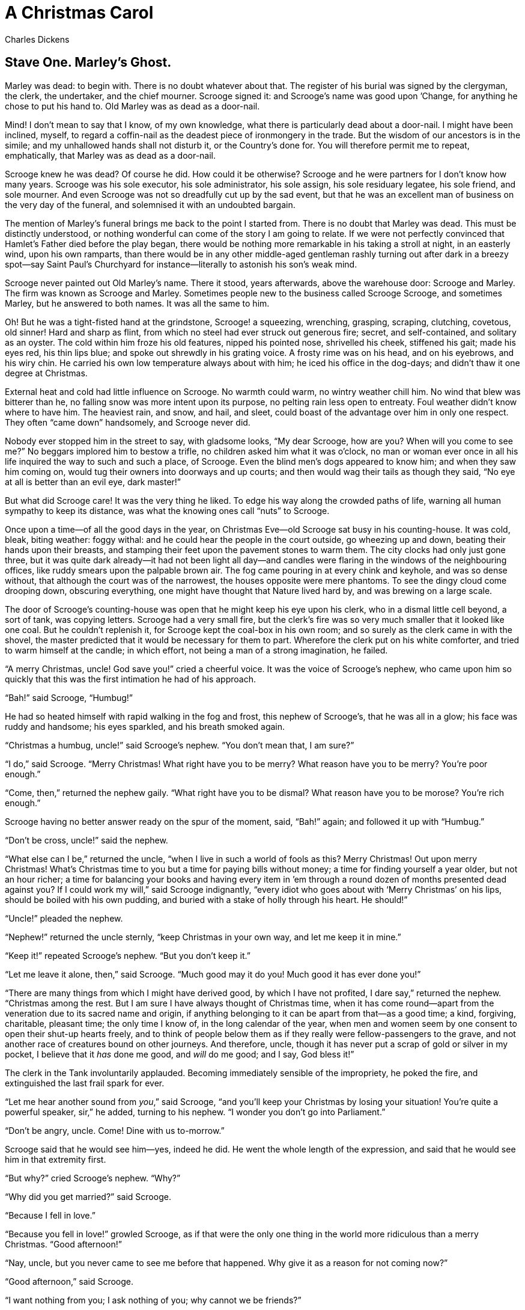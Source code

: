 = A Christmas Carol
Charles Dickens

== Stave One. Marley's Ghost. 

Marley was dead: to begin with. There is no doubt whatever about that.
The register of his burial was signed by the clergyman, the clerk, the
undertaker, and the chief mourner. Scrooge signed it: and Scrooge’s name
was good upon ’Change, for anything he chose to put his hand to. Old
Marley was as dead as a door-nail.

Mind! I don’t mean to say that I know, of my own knowledge, what there
is particularly dead about a door-nail. I might have been inclined,
myself, to regard a coffin-nail as the deadest piece of ironmongery in
the trade. But the wisdom of our ancestors is in the simile; and my
unhallowed hands shall not disturb it, or the Country’s done for. You
will therefore permit me to repeat, emphatically, that Marley was as
dead as a door-nail.

Scrooge knew he was dead? Of course he did. How could it be otherwise?
Scrooge and he were partners for I don’t know how many years. Scrooge
was his sole executor, his sole administrator, his sole assign, his sole
residuary legatee, his sole friend, and sole mourner. And even Scrooge
was not so dreadfully cut up by the sad event, but that he was an
excellent man of business on the very day of the funeral, and solemnised
it with an undoubted bargain.

The mention of Marley’s funeral brings me back to the point I started
from. There is no doubt that Marley was dead. This must be distinctly
understood, or nothing wonderful can come of the story I am going to
relate. If we were not perfectly convinced that Hamlet’s Father died
before the play began, there would be nothing more remarkable in his
taking a stroll at night, in an easterly wind, upon his own ramparts,
than there would be in any other middle-aged gentleman rashly turning
out after dark in a breezy spot—say Saint Paul’s Churchyard for
instance—literally to astonish his son’s weak mind.

Scrooge never painted out Old Marley’s name. There it stood, years
afterwards, above the warehouse door: Scrooge and Marley. The firm was
known as Scrooge and Marley. Sometimes people new to the business called
Scrooge Scrooge, and sometimes Marley, but he answered to both names. It
was all the same to him.

Oh! But he was a tight-fisted hand at the grindstone, Scrooge! a
squeezing, wrenching, grasping, scraping, clutching, covetous, old
sinner! Hard and sharp as flint, from which no steel had ever struck out
generous fire; secret, and self-contained, and solitary as an oyster.
The cold within him froze his old features, nipped his pointed nose,
shrivelled his cheek, stiffened his gait; made his eyes red, his thin
lips blue; and spoke out shrewdly in his grating voice. A frosty rime
was on his head, and on his eyebrows, and his wiry chin. He carried his
own low temperature always about with him; he iced his office in the
dog-days; and didn’t thaw it one degree at Christmas.

External heat and cold had little influence on Scrooge. No warmth could
warm, no wintry weather chill him. No wind that blew was bitterer than
he, no falling snow was more intent upon its purpose, no pelting rain
less open to entreaty. Foul weather didn’t know where to have him. The
heaviest rain, and snow, and hail, and sleet, could boast of the
advantage over him in only one respect. They often "`came down`"
handsomely, and Scrooge never did.

Nobody ever stopped him in the street to say, with gladsome looks, "`My
dear Scrooge, how are you? When will you come to see me?`" No beggars
implored him to bestow a trifle, no children asked him what it was
o’clock, no man or woman ever once in all his life inquired the way to
such and such a place, of Scrooge. Even the blind men’s dogs appeared to
know him; and when they saw him coming on, would tug their owners into
doorways and up courts; and then would wag their tails as though they
said, "`No eye at all is better than an evil eye, dark master!`"

But what did Scrooge care! It was the very thing he liked. To edge his
way along the crowded paths of life, warning all human sympathy to keep
its distance, was what the knowing ones call "`nuts`" to Scrooge.

Once upon a time—of all the good days in the year, on Christmas Eve—old
Scrooge sat busy in his counting-house. It was cold, bleak, biting
weather: foggy withal: and he could hear the people in the court
outside, go wheezing up and down, beating their hands upon their
breasts, and stamping their feet upon the pavement stones to warm them.
The city clocks had only just gone three, but it was quite dark
already—it had not been light all day—and candles were flaring in the
windows of the neighbouring offices, like ruddy smears upon the palpable
brown air. The fog came pouring in at every chink and keyhole, and was
so dense without, that although the court was of the narrowest, the
houses opposite were mere phantoms. To see the dingy cloud come drooping
down, obscuring everything, one might have thought that Nature lived
hard by, and was brewing on a large scale.

The door of Scrooge’s counting-house was open that he might keep his eye
upon his clerk, who in a dismal little cell beyond, a sort of tank, was
copying letters. Scrooge had a very small fire, but the clerk’s fire was
so very much smaller that it looked like one coal. But he couldn’t
replenish it, for Scrooge kept the coal-box in his own room; and so
surely as the clerk came in with the shovel, the master predicted that
it would be necessary for them to part. Wherefore the clerk put on his
white comforter, and tried to warm himself at the candle; in which
effort, not being a man of a strong imagination, he failed.

"`A merry Christmas, uncle! God save you!`" cried a cheerful voice. It was
the voice of Scrooge’s nephew, who came upon him so quickly that this
was the first intimation he had of his approach.

"`Bah!`" said Scrooge, "`Humbug!`"

He had so heated himself with rapid walking in the fog and frost, this
nephew of Scrooge’s, that he was all in a glow; his face was ruddy and
handsome; his eyes sparkled, and his breath smoked again.

"`Christmas a humbug, uncle!`" said Scrooge’s nephew. "`You don’t mean
that, I am sure?`"

"`I do,`" said Scrooge. "`Merry Christmas! What right have you to be merry?
What reason have you to be merry? You’re poor enough.`"

"`Come, then,`" returned the nephew gaily. "`What right have you to be
dismal? What reason have you to be morose? You’re rich enough.`"

Scrooge having no better answer ready on the spur of the moment, said,
"`Bah!`" again; and followed it up with "`Humbug.`"

"`Don’t be cross, uncle!`" said the nephew.

"`What else can I be,`" returned the uncle, "`when I live in such a world
of fools as this? Merry Christmas! Out upon merry Christmas! What’s
Christmas time to you but a time for paying bills without money; a time
for finding yourself a year older, but not an hour richer; a time for
balancing your books and having every item in ’em through a round dozen
of months presented dead against you? If I could work my will,`" said
Scrooge indignantly, "`every idiot who goes about with ‘Merry Christmas’
on his lips, should be boiled with his own pudding, and buried with a
stake of holly through his heart. He should!`"

"`Uncle!`" pleaded the nephew.

"`Nephew!`" returned the uncle sternly, "`keep Christmas in your own way,
and let me keep it in mine.`"

"`Keep it!`" repeated Scrooge’s nephew. "`But you don’t keep it.`"

"`Let me leave it alone, then,`" said Scrooge. "`Much good may it do you!
Much good it has ever done you!`"

"`There are many things from which I might have derived good, by which I
have not profited, I dare say,`" returned the nephew. "`Christmas among
the rest. But I am sure I have always thought of Christmas time, when it
has come round—apart from the veneration due to its sacred name and
origin, if anything belonging to it can be apart from that—as a good
time; a kind, forgiving, charitable, pleasant time; the only time I know
of, in the long calendar of the year, when men and women seem by one
consent to open their shut-up hearts freely, and to think of people
below them as if they really were fellow-passengers to the grave, and
not another race of creatures bound on other journeys. And therefore,
uncle, though it has never put a scrap of gold or silver in my pocket, I
believe that it _has_ done me good, and _will_ do me good; and I say,
God bless it!`"

The clerk in the Tank involuntarily applauded. Becoming immediately
sensible of the impropriety, he poked the fire, and extinguished the
last frail spark for ever.

"`Let me hear another sound from __you__,`" said Scrooge, "`and you’ll keep
your Christmas by losing your situation! You’re quite a powerful
speaker, sir,`" he added, turning to his nephew. "`I wonder you don’t go
into Parliament.`"

"`Don’t be angry, uncle. Come! Dine with us to-morrow.`"

Scrooge said that he would see him—yes, indeed he did. He went the whole
length of the expression, and said that he would see him in that
extremity first.

"`But why?`" cried Scrooge’s nephew. "`Why?`"

"`Why did you get married?`" said Scrooge.

"`Because I fell in love.`"

"`Because you fell in love!`" growled Scrooge, as if that were the only
one thing in the world more ridiculous than a merry Christmas. "`Good
afternoon!`"

"`Nay, uncle, but you never came to see me before that happened. Why give
it as a reason for not coming now?`"

"`Good afternoon,`" said Scrooge.

"`I want nothing from you; I ask nothing of you; why cannot we be
friends?`"

"`Good afternoon,`" said Scrooge.

"`I am sorry, with all my heart, to find you so resolute. We have never
had any quarrel, to which I have been a party. But I have made the trial
in homage to Christmas, and I’ll keep my Christmas humour to the last.
So A Merry Christmas, uncle!`"

"`Good afternoon!`" said Scrooge.

"`And A Happy New Year!`"

"`Good afternoon!`" said Scrooge.

His nephew left the room without an angry word, notwithstanding. He
stopped at the outer door to bestow the greetings of the season on the
clerk, who, cold as he was, was warmer than Scrooge; for he returned
them cordially.

"`There’s another fellow,`" muttered Scrooge; who overheard him: "`my
clerk, with fifteen shillings a week, and a wife and family, talking
about a merry Christmas. I’ll retire to Bedlam.`"

This lunatic, in letting Scrooge’s nephew out, had let two other people
in. They were portly gentlemen, pleasant to behold, and now stood, with
their hats off, in Scrooge’s office. They had books and papers in their
hands, and bowed to him.

"`Scrooge and Marley’s, I believe,`" said one of the gentlemen, referring
to his list. "`Have I the pleasure of addressing Mr. Scrooge, or Mr.
Marley?`"

"`Mr. Marley has been dead these seven years,`" Scrooge replied. "`He died
seven years ago, this very night.`"

"`We have no doubt his liberality is well represented by his surviving
partner,`" said the gentleman, presenting his credentials.

It certainly was; for they had been two kindred spirits. At the ominous
word "`liberality,`" Scrooge frowned, and shook his head, and handed the
credentials back.

"`At this festive season of the year, Mr. Scrooge,`" said the gentleman,
taking up a pen, "`it is more than usually desirable that we should make
some slight provision for the Poor and destitute, who suffer greatly at
the present time. Many thousands are in want of common necessaries;
hundreds of thousands are in want of common comforts, sir.`"

"`Are there no prisons?`" asked Scrooge.

"`Plenty of prisons,`" said the gentleman, laying down the pen again.

"`And the Union workhouses?`" demanded Scrooge. "`Are they still in
operation?`"

"`They are. Still,`" returned the gentleman, "`I wish I could say they were
not.`"

"`The Treadmill and the Poor Law are in full vigour, then?`" said Scrooge.

"`Both very busy, sir.`"

"`Oh! I was afraid, from what you said at first, that something had
occurred to stop them in their useful course,`" said Scrooge. "`I’m very
glad to hear it.`"

"`Under the impression that they scarcely furnish Christian cheer of mind
or body to the multitude,`" returned the gentleman, "`a few of us are
endeavouring to raise a fund to buy the Poor some meat and drink, and
means of warmth. We choose this time, because it is a time, of all
others, when Want is keenly felt, and Abundance rejoices. What shall I
put you down for?`"

"`Nothing!`" Scrooge replied.

"`You wish to be anonymous?`"

"`I wish to be left alone,`" said Scrooge. "`Since you ask me what I wish,
gentlemen, that is my answer. I don’t make merry myself at Christmas and
I can’t afford to make idle people merry. I help to support the
establishments I have mentioned—they cost enough; and those who are
badly off must go there.`"

"`Many can’t go there; and many would rather die.`"

"`If they would rather die,`" said Scrooge, "`they had better do it, and
decrease the surplus population. Besides—excuse me—I don’t know that.`"

"`But you might know it,`" observed the gentleman.

"`It’s not my business,`" Scrooge returned. "`It’s enough for a man to
understand his own business, and not to interfere with other people’s.
Mine occupies me constantly. Good afternoon, gentlemen!`"

Seeing clearly that it would be useless to pursue their point, the
gentlemen withdrew. Scrooge resumed his labours with an improved opinion
of himself, and in a more facetious temper than was usual with him.

Meanwhile the fog and darkness thickened so, that people ran about with
flaring links, proffering their services to go before horses in
carriages, and conduct them on their way. The ancient tower of a church,
whose gruff old bell was always peeping slily down at Scrooge out of a
Gothic window in the wall, became invisible, and struck the hours and
quarters in the clouds, with tremulous vibrations afterwards as if its
teeth were chattering in its frozen head up there. The cold became
intense. In the main street, at the corner of the court, some labourers
were repairing the gas-pipes, and had lighted a great fire in a brazier,
round which a party of ragged men and boys were gathered: warming their
hands and winking their eyes before the blaze in rapture. The water-plug
being left in solitude, its overflowings sullenly congealed, and turned
to misanthropic ice. The brightness of the shops where holly sprigs and
berries crackled in the lamp heat of the windows, made pale faces ruddy
as they passed. Poulterers’ and grocers’ trades became a splendid joke:
a glorious pageant, with which it was next to impossible to believe that
such dull principles as bargain and sale had anything to do. The Lord
Mayor, in the stronghold of the mighty Mansion House, gave orders to his
fifty cooks and butlers to keep Christmas as a Lord Mayor’s household
should; and even the little tailor, whom he had fined five shillings on
the previous Monday for being drunk and bloodthirsty in the streets,
stirred up to-morrow’s pudding in his garret, while his lean wife and
the baby sallied out to buy the beef.

Foggier yet, and colder. Piercing, searching, biting cold. If the good
Saint Dunstan had but nipped the Evil Spirit’s nose with a touch of such
weather as that, instead of using his familiar weapons, then indeed he
would have roared to lusty purpose. The owner of one scant young nose,
gnawed and mumbled by the hungry cold as bones are gnawed by dogs,
stooped down at Scrooge’s keyhole to regale him with a Christmas carol:
but at the first sound of


[verse]
____
"`God bless you, merry gentleman! 
   May nothing you dismay!`"
____


Scrooge seized the ruler with such energy of action, that the singer
fled in terror, leaving the keyhole to the fog and even more congenial
frost.

At length the hour of shutting up the counting-house arrived. With an
ill-will Scrooge dismounted from his stool, and tacitly admitted the
fact to the expectant clerk in the Tank, who instantly snuffed his
candle out, and put on his hat.

"`You’ll want all day to-morrow, I suppose?`" said Scrooge.

"`If quite convenient, sir.`"

"`It’s not convenient,`" said Scrooge, "`and it’s not fair. If I was to
stop half-a-crown for it, you’d think yourself ill-used, I’ll be bound?`"

The clerk smiled faintly.

"`And yet,`" said Scrooge, "`you don’t think _me_ ill-used, when I pay a
day’s wages for no work.`"

The clerk observed that it was only once a year.

"`A poor excuse for picking a man’s pocket every twenty-fifth of
December!`" said Scrooge, buttoning his great-coat to the chin. "`But I
suppose you must have the whole day. Be here all the earlier next
morning.`"

The clerk promised that he would; and Scrooge walked out with a growl.
The office was closed in a twinkling, and the clerk, with the long ends
of his white comforter dangling below his waist (for he boasted no
great-coat), went down a slide on Cornhill, at the end of a lane of
boys, twenty times, in honour of its being Christmas Eve, and then ran
home to Camden Town as hard as he could pelt, to play at
blindman’s-buff.

Scrooge took his melancholy dinner in his usual melancholy tavern; and
having read all the newspapers, and beguiled the rest of the evening
with his banker’s-book, went home to bed. He lived in chambers which had
once belonged to his deceased partner. They were a gloomy suite of
rooms, in a lowering pile of building up a yard, where it had so little
business to be, that one could scarcely help fancying it must have run
there when it was a young house, playing at hide-and-seek with other
houses, and forgotten the way out again. It was old enough now, and
dreary enough, for nobody lived in it but Scrooge, the other rooms being
all let out as offices. The yard was so dark that even Scrooge, who knew
its every stone, was fain to grope with his hands. The fog and frost so
hung about the black old gateway of the house, that it seemed as if the
Genius of the Weather sat in mournful meditation on the threshold.

Now, it is a fact, that there was nothing at all particular about the
knocker on the door, except that it was very large. It is also a fact,
that Scrooge had seen it, night and morning, during his whole residence
in that place; also that Scrooge had as little of what is called fancy
about him as any man in the city of London, even including—which is a
bold word—the corporation, aldermen, and livery. Let it also be borne in
mind that Scrooge had not bestowed one thought on Marley, since his last
mention of his seven years’ dead partner that afternoon. And then let
any man explain to me, if he can, how it happened that Scrooge, having
his key in the lock of the door, saw in the knocker, without its
undergoing any intermediate process of change—not a knocker, but
Marley’s face.

Marley’s face. It was not in impenetrable shadow as the other objects in
the yard were, but had a dismal light about it, like a bad lobster in a
dark cellar. It was not angry or ferocious, but looked at Scrooge as
Marley used to look: with ghostly spectacles turned up on its ghostly
forehead. The hair was curiously stirred, as if by breath or hot air;
and, though the eyes were wide open, they were perfectly motionless.
That, and its livid colour, made it horrible; but its horror seemed to
be in spite of the face and beyond its control, rather than a part of
its own expression.

As Scrooge looked fixedly at this phenomenon, it was a knocker again.

To say that he was not startled, or that his blood was not conscious of
a terrible sensation to which it had been a stranger from infancy, would
be untrue. But he put his hand upon the key he had relinquished, turned
it sturdily, walked in, and lighted his candle.

He _did_ pause, with a moment’s irresolution, before he shut the door;
and he _did_ look cautiously behind it first, as if he half expected to
be terrified with the sight of Marley’s pigtail sticking out into the
hall. But there was nothing on the back of the door, except the screws
and nuts that held the knocker on, so he said "`Pooh, pooh!`" and closed
it with a bang.

The sound resounded through the house like thunder. Every room above,
and every cask in the wine-merchant’s cellars below, appeared to have a
separate peal of echoes of its own. Scrooge was not a man to be
frightened by echoes. He fastened the door, and walked across the hall,
and up the stairs; slowly too: trimming his candle as he went.

You may talk vaguely about driving a coach-and-six up a good old flight
of stairs, or through a bad young Act of Parliament; but I mean to say
you might have got a hearse up that staircase, and taken it broadwise,
with the splinter-bar towards the wall and the door towards the
balustrades: and done it easy. There was plenty of width for that, and
room to spare; which is perhaps the reason why Scrooge thought he saw a
locomotive hearse going on before him in the gloom. Half-a-dozen
gas-lamps out of the street wouldn’t have lighted the entry too well, so
you may suppose that it was pretty dark with Scrooge’s dip.

Up Scrooge went, not caring a button for that. Darkness is cheap, and
Scrooge liked it. But before he shut his heavy door, he walked through
his rooms to see that all was right. He had just enough recollection of
the face to desire to do that.

Sitting-room, bedroom, lumber-room. All as they should be. Nobody under
the table, nobody under the sofa; a small fire in the grate; spoon and
basin ready; and the little saucepan of gruel (Scrooge had a cold in his
head) upon the hob. Nobody under the bed; nobody in the closet; nobody
in his dressing-gown, which was hanging up in a suspicious attitude
against the wall. Lumber-room as usual. Old fire-guard, old shoes, two
fish-baskets, washing-stand on three legs, and a poker.

Quite satisfied, he closed his door, and locked himself in;
double-locked himself in, which was not his custom. Thus secured against
surprise, he took off his cravat; put on his dressing-gown and slippers,
and his nightcap; and sat down before the fire to take his gruel.

It was a very low fire indeed; nothing on such a bitter night. He was
obliged to sit close to it, and brood over it, before he could extract
the least sensation of warmth from such a handful of fuel. The fireplace
was an old one, built by some Dutch merchant long ago, and paved all
round with quaint Dutch tiles, designed to illustrate the Scriptures.
There were Cains and Abels, Pharaoh’s daughters; Queens of Sheba,
Angelic messengers descending through the air on clouds like
feather-beds, Abrahams, Belshazzars, Apostles putting off to sea in
butter-boats, hundreds of figures to attract his thoughts; and yet that
face of Marley, seven years dead, came like the ancient Prophet’s rod,
and swallowed up the whole. If each smooth tile had been a blank at
first, with power to shape some picture on its surface from the
disjointed fragments of his thoughts, there would have been a copy of
old Marley’s head on every one.

"`Humbug!`" said Scrooge; and walked across the room.

After several turns, he sat down again. As he threw his head back in the
chair, his glance happened to rest upon a bell, a disused bell, that
hung in the room, and communicated for some purpose now forgotten with a
chamber in the highest story of the building. It was with great
astonishment, and with a strange, inexplicable dread, that as he looked,
he saw this bell begin to swing. It swung so softly in the outset that
it scarcely made a sound; but soon it rang out loudly, and so did every
bell in the house.

This might have lasted half a minute, or a minute, but it seemed an
hour. The bells ceased as they had begun, together. They were succeeded
by a clanking noise, deep down below; as if some person were dragging a
heavy chain over the casks in the wine-merchant’s cellar. Scrooge then
remembered to have heard that ghosts in haunted houses were described as
dragging chains.

The cellar-door flew open with a booming sound, and then he heard the
noise much louder, on the floors below; then coming up the stairs; then
coming straight towards his door.

"`It’s humbug still!`" said Scrooge. "`I won’t believe it.`"

His colour changed though, when, without a pause, it came on through the
heavy door, and passed into the room before his eyes. Upon its coming
in, the dying flame leaped up, as though it cried, "`I know him; Marley’s
Ghost!`" and fell again.

The same face: the very same. Marley in his pigtail, usual waistcoat,
tights and boots; the tassels on the latter bristling, like his pigtail,
and his coat-skirts, and the hair upon his head. The chain he drew was
clasped about his middle. It was long, and wound about him like a tail;
and it was made (for Scrooge observed it closely) of cash-boxes, keys,
padlocks, ledgers, deeds, and heavy purses wrought in steel. His body
was transparent; so that Scrooge, observing him, and looking through his
waistcoat, could see the two buttons on his coat behind.

Scrooge had often heard it said that Marley had no bowels, but he had
never believed it until now.

No, nor did he believe it even now. Though he looked the phantom through
and through, and saw it standing before him; though he felt the chilling
influence of its death-cold eyes; and marked the very texture of the
folded kerchief bound about its head and chin, which wrapper he had not
observed before; he was still incredulous, and fought against his
senses.

"`How now!`" said Scrooge, caustic and cold as ever. "`What do you want
with me?`"

"`Much!`"—Marley’s voice, no doubt about it.

"`Who are you?`"

"`Ask me who I __was__.`"

"`Who _were_ you then?`" said Scrooge, raising his voice. "`You’re
particular, for a shade.`" He was going to say "`__to__ a shade,`" but
substituted this, as more appropriate.

"`In life I was your partner, Jacob Marley.`"

"`Can you—can you sit down?`" asked Scrooge, looking doubtfully at him.

"`I can.`"

"`Do it, then.`"

Scrooge asked the question, because he didn’t know whether a ghost so
transparent might find himself in a condition to take a chair; and felt
that in the event of its being impossible, it might involve the
necessity of an embarrassing explanation. But the ghost sat down on the
opposite side of the fireplace, as if he were quite used to it.

"`You don’t believe in me,`" observed the Ghost.

"`I don’t,`" said Scrooge.

"`What evidence would you have of my reality beyond that of your senses?`"

"`I don’t know,`" said Scrooge.

"`Why do you doubt your senses?`"

"`Because,`" said Scrooge, "`a little thing affects them. A slight disorder
of the stomach makes them cheats. You may be an undigested bit of beef,
a blot of mustard, a crumb of cheese, a fragment of an underdone potato.
There’s more of gravy than of grave about you, whatever you are!`"

Scrooge was not much in the habit of cracking jokes, nor did he feel, in
his heart, by any means waggish then. The truth is, that he tried to be
smart, as a means of distracting his own attention, and keeping down his
terror; for the spectre’s voice disturbed the very marrow in his bones.

To sit, staring at those fixed glazed eyes, in silence for a moment,
would play, Scrooge felt, the very deuce with him. There was something
very awful, too, in the spectre’s being provided with an infernal
atmosphere of its own. Scrooge could not feel it himself, but this was
clearly the case; for though the Ghost sat perfectly motionless, its
hair, and skirts, and tassels, were still agitated as by the hot vapour
from an oven.

"`You see this toothpick?`" said Scrooge, returning quickly to the charge,
for the reason just assigned; and wishing, though it were only for a
second, to divert the vision’s stony gaze from himself.

"`I do,`" replied the Ghost.

"`You are not looking at it,`" said Scrooge.

"`But I see it,`" said the Ghost, "`notwithstanding.`"

"`Well!`" returned Scrooge, "`I have but to swallow this, and be for the
rest of my days persecuted by a legion of goblins, all of my own
creation. Humbug, I tell you! humbug!`"

At this the spirit raised a frightful cry, and shook its chain with such
a dismal and appalling noise, that Scrooge held on tight to his chair,
to save himself from falling in a swoon. But how much greater was his
horror, when the phantom taking off the bandage round its head, as if it
were too warm to wear indoors, its lower jaw dropped down upon its
breast!

Scrooge fell upon his knees, and clasped his hands before his face.

"`Mercy!`" he said. "`Dreadful apparition, why do you trouble me?`"

"`Man of the worldly mind!`" replied the Ghost, "`do you believe in me or
not?`"

"`I do,`" said Scrooge. "`I must. But why do spirits walk the earth, and
why do they come to me?`"

"`It is required of every man,`" the Ghost returned, "`that the spirit
within him should walk abroad among his fellowmen, and travel far and
wide; and if that spirit goes not forth in life, it is condemned to do
so after death. It is doomed to wander through the world—oh, woe is
me!—and witness what it cannot share, but might have shared on earth,
and turned to happiness!`"

Again the spectre raised a cry, and shook its chain and wrung its
shadowy hands.

"`You are fettered,`" said Scrooge, trembling. "`Tell me why?`"

"`I wear the chain I forged in life,`" replied the Ghost. "`I made it link
by link, and yard by yard; I girded it on of my own free will, and of my
own free will I wore it. Is its pattern strange to __you?__`"

Scrooge trembled more and more.

"`Or would you know,`" pursued the Ghost, "`the weight and length of the
strong coil you bear yourself? It was full as heavy and as long as this,
seven Christmas Eves ago. You have laboured on it, since. It is a
ponderous chain!`"

Scrooge glanced about him on the floor, in the expectation of finding
himself surrounded by some fifty or sixty fathoms of iron cable: but he
could see nothing.

"`Jacob,`" he said, imploringly. "`Old Jacob Marley, tell me more. Speak
comfort to me, Jacob!`"

"`I have none to give,`" the Ghost replied. "`It comes from other regions,
Ebenezer Scrooge, and is conveyed by other ministers, to other kinds of
men. Nor can I tell you what I would. A very little more is all
permitted to me. I cannot rest, I cannot stay, I cannot linger anywhere.
My spirit never walked beyond our counting-house—mark me!—in life my
spirit never roved beyond the narrow limits of our money-changing hole;
and weary journeys lie before me!`"

It was a habit with Scrooge, whenever he became thoughtful, to put his
hands in his breeches pockets. Pondering on what the Ghost had said, he
did so now, but without lifting up his eyes, or getting off his knees.

"`You must have been very slow about it, Jacob,`" Scrooge observed, in a
business-like manner, though with humility and deference.

"`Slow!`" the Ghost repeated.

"`Seven years dead,`" mused Scrooge. "`And travelling all the time!`"

"`The whole time,`" said the Ghost. "`No rest, no peace. Incessant torture
of remorse.`"

"`You travel fast?`" said Scrooge.

"`On the wings of the wind,`" replied the Ghost.

"`You might have got over a great quantity of ground in seven years,`"
said Scrooge.

The Ghost, on hearing this, set up another cry, and clanked its chain so
hideously in the dead silence of the night, that the Ward would have
been justified in indicting it for a nuisance.

"`Oh! captive, bound, and double-ironed,`" cried the phantom, "`not to
know, that ages of incessant labour by immortal creatures, for this
earth must pass into eternity before the good of which it is susceptible
is all developed. Not to know that any Christian spirit working kindly
in its little sphere, whatever it may be, will find its mortal life too
short for its vast means of usefulness. Not to know that no space of
regret can make amends for one life’s opportunity misused! Yet such was
I! Oh! such was I!`"

"`But you were always a good man of business, Jacob,`" faltered Scrooge,
who now began to apply this to himself.

"`Business!`" cried the Ghost, wringing its hands again. "`Mankind was my
business. The common welfare was my business; charity, mercy,
forbearance, and benevolence, were, all, my business. The dealings of my
trade were but a drop of water in the comprehensive ocean of my
business!`"

It held up its chain at arm’s length, as if that were the cause of all
its unavailing grief, and flung it heavily upon the ground again.

"`At this time of the rolling year,`" the spectre said, "`I suffer most.
Why did I walk through crowds of fellow-beings with my eyes turned down,
and never raise them to that blessed Star which led the Wise Men to a
poor abode! Were there no poor homes to which its light would have
conducted __me!__`"

Scrooge was very much dismayed to hear the spectre going on at this
rate, and began to quake exceedingly.

"`Hear me!`" cried the Ghost. "`My time is nearly gone.`"

"`I will,`" said Scrooge. "`But don’t be hard upon me! Don’t be flowery,
Jacob! Pray!`"

"`How it is that I appear before you in a shape that you can see, I may
not tell. I have sat invisible beside you many and many a day.`"

It was not an agreeable idea. Scrooge shivered, and wiped the
perspiration from his brow.

"`That is no light part of my penance,`" pursued the Ghost. "`I am here
to-night to warn you, that you have yet a chance and hope of escaping my
fate. A chance and hope of my procuring, Ebenezer.`"

"`You were always a good friend to me,`" said Scrooge. "`Thank’ee!`"

"`You will be haunted,`" resumed the Ghost, "`by Three Spirits.`"

Scrooge’s countenance fell almost as low as the Ghost’s had done.

"`Is that the chance and hope you mentioned, Jacob?`" he demanded, in a
faltering voice.

"`It is.`"

"`I—I think I’d rather not,`" said Scrooge.

"`Without their visits,`" said the Ghost, "`you cannot hope to shun the
path I tread. Expect the first to-morrow, when the bell tolls One.`"

"`Couldn’t I take ’em all at once, and have it over, Jacob?`" hinted
Scrooge.

"`Expect the second on the next night at the same hour. The third upon
the next night when the last stroke of Twelve has ceased to vibrate.
Look to see me no more; and look that, for your own sake, you remember
what has passed between us!`"

When it had said these words, the spectre took its wrapper from the
table, and bound it round its head, as before. Scrooge knew this, by the
smart sound its teeth made, when the jaws were brought together by the
bandage. He ventured to raise his eyes again, and found his supernatural
visitor confronting him in an erect attitude, with its chain wound over
and about its arm.

The apparition walked backward from him; and at every step it took, the
window raised itself a little, so that when the spectre reached it, it
was wide open.

It beckoned Scrooge to approach, which he did. When they were within two
paces of each other, Marley’s Ghost held up its hand, warning him to
come no nearer. Scrooge stopped.

Not so much in obedience, as in surprise and fear: for on the raising of
the hand, he became sensible of confused noises in the air; incoherent
sounds of lamentation and regret; wailings inexpressibly sorrowful and
self-accusatory. The spectre, after listening for a moment, joined in
the mournful dirge; and floated out upon the bleak, dark night.

Scrooge followed to the window: desperate in his curiosity. He looked
out.

The air was filled with phantoms, wandering hither and thither in
restless haste, and moaning as they went. Every one of them wore chains
like Marley’s Ghost; some few (they might be guilty governments) were
linked together; none were free. Many had been personally known to
Scrooge in their lives. He had been quite familiar with one old ghost,
in a white waistcoat, with a monstrous iron safe attached to its ankle,
who cried piteously at being unable to assist a wretched woman with an
infant, whom it saw below, upon a door-step. The misery with them all
was, clearly, that they sought to interfere, for good, in human matters,
and had lost the power for ever.

Whether these creatures faded into mist, or mist enshrouded them, he
could not tell. But they and their spirit voices faded together; and the
night became as it had been when he walked home.

Scrooge closed the window, and examined the door by which the Ghost had
entered. It was double-locked, as he had locked it with his own hands,
and the bolts were undisturbed. He tried to say "`Humbug!`" but stopped at
the first syllable. And being, from the emotion he had undergone, or the
fatigues of the day, or his glimpse of the Invisible World, or the dull
conversation of the Ghost, or the lateness of the hour, much in need of
repose; went straight to bed, without undressing, and fell asleep upon
the instant. 

== Stave Two. The First of the Three Spirits.

When Scrooge awoke, it was so dark, that looking out of bed, he could
scarcely distinguish the transparent window from the opaque walls of his
chamber. He was endeavouring to pierce the darkness with his ferret
eyes, when the chimes of a neighbouring church struck the four quarters.
So he listened for the hour.

To his great astonishment the heavy bell went on from six to seven, and
from seven to eight, and regularly up to twelve; then stopped. Twelve!
It was past two when he went to bed. The clock was wrong. An icicle must
have got into the works. Twelve!

He touched the spring of his repeater, to correct this most preposterous
clock. Its rapid little pulse beat twelve: and stopped.

"`Why, it isn’t possible,`" said Scrooge, "`that I can have slept through a
whole day and far into another night. It isn’t possible that anything
has happened to the sun, and this is twelve at noon!`"

The idea being an alarming one, he scrambled out of bed, and groped his
way to the window. He was obliged to rub the frost off with the sleeve
of his dressing-gown before he could see anything; and could see very
little then. All he could make out was, that it was still very foggy and
extremely cold, and that there was no noise of people running to and
fro, and making a great stir, as there unquestionably would have been if
night had beaten off bright day, and taken possession of the world. This
was a great relief, because "`three days after sight of this First of
Exchange pay to Mr. Ebenezer Scrooge or his order,`" and so forth, would
have become a mere United States’ security if there were no days to
count by.

Scrooge went to bed again, and thought, and thought, and thought it over
and over and over, and could make nothing of it. The more he thought,
the more perplexed he was; and the more he endeavoured not to think, the
more he thought.

Marley’s Ghost bothered him exceedingly. Every time he resolved within
himself, after mature inquiry, that it was all a dream, his mind flew
back again, like a strong spring released, to its first position, and
presented the same problem to be worked all through, "`Was it a dream or
not?`"

Scrooge lay in this state until the chime had gone three quarters more,
when he remembered, on a sudden, that the Ghost had warned him of a
visitation when the bell tolled one. He resolved to lie awake until the
hour was passed; and, considering that he could no more go to sleep than
go to Heaven, this was perhaps the wisest resolution in his power.

The quarter was so long, that he was more than once convinced he must
have sunk into a doze unconsciously, and missed the clock. At length it
broke upon his listening ear.

"`Ding, dong!`"

"`A quarter past,`" said Scrooge, counting.

"`Ding, dong!`"

"`Half-past!`" said Scrooge.

"`Ding, dong!`"

"`A quarter to it,`" said Scrooge.

"`Ding, dong!`"

"`The hour itself,`" said Scrooge, triumphantly, "`and nothing else!`"

He spoke before the hour bell sounded, which it now did with a deep,
dull, hollow, melancholy One. Light flashed up in the room upon the
instant, and the curtains of his bed were drawn.

The curtains of his bed were drawn aside, I tell you, by a hand. Not the
curtains at his feet, nor the curtains at his back, but those to which
his face was addressed. The curtains of his bed were drawn aside; and
Scrooge, starting up into a half-recumbent attitude, found himself face
to face with the unearthly visitor who drew them: as close to it as I am
now to you, and I am standing in the spirit at your elbow.

It was a strange figure—like a child: yet not so like a child as like an
old man, viewed through some supernatural medium, which gave him the
appearance of having receded from the view, and being diminished to a
child’s proportions. Its hair, which hung about its neck and down its
back, was white as if with age; and yet the face had not a wrinkle in
it, and the tenderest bloom was on the skin. The arms were very long and
muscular; the hands the same, as if its hold were of uncommon strength.
Its legs and feet, most delicately formed, were, like those upper
members, bare. It wore a tunic of the purest white; and round its waist
was bound a lustrous belt, the sheen of which was beautiful. It held a
branch of fresh green holly in its hand; and, in singular contradiction
of that wintry emblem, had its dress trimmed with summer flowers. But
the strangest thing about it was, that from the crown of its head there
sprung a bright clear jet of light, by which all this was visible; and
which was doubtless the occasion of its using, in its duller moments, a
great extinguisher for a cap, which it now held under its arm.

Even this, though, when Scrooge looked at it with increasing steadiness,
was _not_ its strangest quality. For as its belt sparkled and glittered
now in one part and now in another, and what was light one instant, at
another time was dark, so the figure itself fluctuated in its
distinctness: being now a thing with one arm, now with one leg, now with
twenty legs, now a pair of legs without a head, now a head without a
body: of which dissolving parts, no outline would be visible in the
dense gloom wherein they melted away. And in the very wonder of this, it
would be itself again; distinct and clear as ever.

"`Are you the Spirit, sir, whose coming was foretold to me?`" asked
Scrooge.

"`I am!`"

The voice was soft and gentle. Singularly low, as if instead of being so
close beside him, it were at a distance.

"`Who, and what are you?`" Scrooge demanded.

"`I am the Ghost of Christmas Past.`"

"`Long Past?`" inquired Scrooge: observant of its dwarfish stature.

"`No. Your past.`"

Perhaps, Scrooge could not have told anybody why, if anybody could have
asked him; but he had a special desire to see the Spirit in his cap; and
begged him to be covered.

"`What!`" exclaimed the Ghost, "`would you so soon put out, with worldly
hands, the light I give? Is it not enough that you are one of those
whose passions made this cap, and force me through whole trains of years
to wear it low upon my brow!`"

Scrooge reverently disclaimed all intention to offend or any knowledge
of having wilfully "`bonneted`" the Spirit at any period of his life. He
then made bold to inquire what business brought him there.

"`Your welfare!`" said the Ghost.

Scrooge expressed himself much obliged, but could not help thinking that
a night of unbroken rest would have been more conducive to that end. The
Spirit must have heard him thinking, for it said immediately:

"`Your reclamation, then. Take heed!`"

It put out its strong hand as it spoke, and clasped him gently by the
arm.

"`Rise! and walk with me!`"

It would have been in vain for Scrooge to plead that the weather and the
hour were not adapted to pedestrian purposes; that bed was warm, and the
thermometer a long way below freezing; that he was clad but lightly in
his slippers, dressing-gown, and nightcap; and that he had a cold upon
him at that time. The grasp, though gentle as a woman’s hand, was not to
be resisted. He rose: but finding that the Spirit made towards the
window, clasped his robe in supplication.

"`I am a mortal,`" Scrooge remonstrated, "`and liable to fall.`"

"`Bear but a touch of my hand __there__,`" said the Spirit, laying it upon
his heart, "`and you shall be upheld in more than this!`"

As the words were spoken, they passed through the wall, and stood upon
an open country road, with fields on either hand. The city had entirely
vanished. Not a vestige of it was to be seen. The darkness and the mist
had vanished with it, for it was a clear, cold, winter day, with snow
upon the ground.

"`Good Heaven!`" said Scrooge, clasping his hands together, as he looked
about him. "`I was bred in this place. I was a boy here!`"

The Spirit gazed upon him mildly. Its gentle touch, though it had been
light and instantaneous, appeared still present to the old man’s sense
of feeling. He was conscious of a thousand odours floating in the air,
each one connected with a thousand thoughts, and hopes, and joys, and
cares long, long, forgotten!

"`Your lip is trembling,`" said the Ghost. "`And what is that upon your
cheek?`"

Scrooge muttered, with an unusual catching in his voice, that it was a
pimple; and begged the Ghost to lead him where he would.

"`You recollect the way?`" inquired the Spirit.

"`Remember it!`" cried Scrooge with fervour; "`I could walk it blindfold.`"

"`Strange to have forgotten it for so many years!`" observed the Ghost.
"`Let us go on.`"

They walked along the road, Scrooge recognising every gate, and post,
and tree; until a little market-town appeared in the distance, with its
bridge, its church, and winding river. Some shaggy ponies now were seen
trotting towards them with boys upon their backs, who called to other
boys in country gigs and carts, driven by farmers. All these boys were
in great spirits, and shouted to each other, until the broad fields were
so full of merry music, that the crisp air laughed to hear it!

"`These are but shadows of the things that have been,`" said the Ghost.
"`They have no consciousness of us.`"

The jocund travellers came on; and as they came, Scrooge knew and named
them every one. Why was he rejoiced beyond all bounds to see them! Why
did his cold eye glisten, and his heart leap up as they went past! Why
was he filled with gladness when he heard them give each other Merry
Christmas, as they parted at cross-roads and bye-ways, for their several
homes! What was merry Christmas to Scrooge? Out upon merry Christmas!
What good had it ever done to him?

"`The school is not quite deserted,`" said the Ghost. "`A solitary child,
neglected by his friends, is left there still.`"

Scrooge said he knew it. And he sobbed.

They left the high-road, by a well-remembered lane, and soon approached
a mansion of dull red brick, with a little weathercock-surmounted
cupola, on the roof, and a bell hanging in it. It was a large house, but
one of broken fortunes; for the spacious offices were little used, their
walls were damp and mossy, their windows broken, and their gates
decayed. Fowls clucked and strutted in the stables; and the coach-houses
and sheds were over-run with grass. Nor was it more retentive of its
ancient state, within; for entering the dreary hall, and glancing
through the open doors of many rooms, they found them poorly furnished,
cold, and vast. There was an earthy savour in the air, a chilly bareness
in the place, which associated itself somehow with too much getting up
by candle-light, and not too much to eat.

They went, the Ghost and Scrooge, across the hall, to a door at the back
of the house. It opened before them, and disclosed a long, bare,
melancholy room, made barer still by lines of plain deal forms and
desks. At one of these a lonely boy was reading near a feeble fire; and
Scrooge sat down upon a form, and wept to see his poor forgotten self as
he used to be.

Not a latent echo in the house, not a squeak and scuffle from the mice
behind the panelling, not a drip from the half-thawed water-spout in the
dull yard behind, not a sigh among the leafless boughs of one despondent
poplar, not the idle swinging of an empty store-house door, no, not a
clicking in the fire, but fell upon the heart of Scrooge with a
softening influence, and gave a freer passage to his tears.

The Spirit touched him on the arm, and pointed to his younger self,
intent upon his reading. Suddenly a man, in foreign garments:
wonderfully real and distinct to look at: stood outside the window, with
an axe stuck in his belt, and leading by the bridle an ass laden with
wood.

"`Why, it’s Ali Baba!`" Scrooge exclaimed in ecstasy. "`It’s dear old
honest Ali Baba! Yes, yes, I know! One Christmas time, when yonder
solitary child was left here all alone, he _did_ come, for the first
time, just like that. Poor boy! And Valentine,`" said Scrooge, "`and his
wild brother, Orson; there they go! And what’s his name, who was put
down in his drawers, asleep, at the Gate of Damascus; don’t you see him!
And the Sultan’s Groom turned upside down by the Genii; there he is upon
his head! Serve him right. I’m glad of it. What business had _he_ to be
married to the Princess!`"

To hear Scrooge expending all the earnestness of his nature on such
subjects, in a most extraordinary voice between laughing and crying; and
to see his heightened and excited face; would have been a surprise to
his business friends in the city, indeed.

"`There’s the Parrot!`" cried Scrooge. "`Green body and yellow tail, with a
thing like a lettuce growing out of the top of his head; there he is!
Poor Robin Crusoe, he called him, when he came home again after sailing
round the island. ‘Poor Robin Crusoe, where have you been, Robin
Crusoe?’ The man thought he was dreaming, but he wasn’t. It was the
Parrot, you know. There goes Friday, running for his life to the little
creek! Halloa! Hoop! Halloo!`"

Then, with a rapidity of transition very foreign to his usual character,
he said, in pity for his former self, "`Poor boy!`" and cried again.

"`I wish,`" Scrooge muttered, putting his hand in his pocket, and looking
about him, after drying his eyes with his cuff: "`but it’s too late now.`"

"`What is the matter?`" asked the Spirit.

"`Nothing,`" said Scrooge. "`Nothing. There was a boy singing a Christmas
Carol at my door last night. I should like to have given him something:
that’s all.`"

The Ghost smiled thoughtfully, and waved its hand: saying as it did so,
"`Let us see another Christmas!`"

Scrooge’s former self grew larger at the words, and the room became a
little darker and more dirty. The panels shrunk, the windows cracked;
fragments of plaster fell out of the ceiling, and the naked laths were
shown instead; but how all this was brought about, Scrooge knew no more
than you do. He only knew that it was quite correct; that everything had
happened so; that there he was, alone again, when all the other boys had
gone home for the jolly holidays.

He was not reading now, but walking up and down despairingly. Scrooge
looked at the Ghost, and with a mournful shaking of his head, glanced
anxiously towards the door.

It opened; and a little girl, much younger than the boy, came darting
in, and putting her arms about his neck, and often kissing him,
addressed him as her "`Dear, dear brother.`"

"`I have come to bring you home, dear brother!`" said the child, clapping
her tiny hands, and bending down to laugh. "`To bring you home, home,
home!`"

"`Home, little Fan?`" returned the boy.

"`Yes!`" said the child, brimful of glee. "`Home, for good and all. Home,
for ever and ever. Father is so much kinder than he used to be, that
home’s like Heaven! He spoke so gently to me one dear night when I was
going to bed, that I was not afraid to ask him once more if you might
come home; and he said Yes, you should; and sent me in a coach to bring
you. And you’re to be a man!`" said the child, opening her eyes, "`and are
never to come back here; but first, we’re to be together all the
Christmas long, and have the merriest time in all the world.`"

"`You are quite a woman, little Fan!`" exclaimed the boy.

She clapped her hands and laughed, and tried to touch his head; but
being too little, laughed again, and stood on tiptoe to embrace him.
Then she began to drag him, in her childish eagerness, towards the door;
and he, nothing loth to go, accompanied her.

A terrible voice in the hall cried, "`Bring down Master Scrooge’s box,
there!`" and in the hall appeared the schoolmaster himself, who glared on
Master Scrooge with a ferocious condescension, and threw him into a
dreadful state of mind by shaking hands with him. He then conveyed him
and his sister into the veriest old well of a shivering best-parlour
that ever was seen, where the maps upon the wall, and the celestial and
terrestrial globes in the windows, were waxy with cold. Here he produced
a decanter of curiously light wine, and a block of curiously heavy cake,
and administered instalments of those dainties to the young people: at
the same time, sending out a meagre servant to offer a glass of
"`something`" to the postboy, who answered that he thanked the gentleman,
but if it was the same tap as he had tasted before, he had rather not.
Master Scrooge’s trunk being by this time tied on to the top of the
chaise, the children bade the schoolmaster good-bye right willingly; and
getting into it, drove gaily down the garden-sweep: the quick wheels
dashing the hoar-frost and snow from off the dark leaves of the
evergreens like spray.

"`Always a delicate creature, whom a breath might have withered,`" said
the Ghost. "`But she had a large heart!`"

"`So she had,`" cried Scrooge. "`You’re right. I will not gainsay it,
Spirit. God forbid!`"

"`She died a woman,`" said the Ghost, "`and had, as I think, children.`"

"`One child,`" Scrooge returned.

"`True,`" said the Ghost. "`Your nephew!`"

Scrooge seemed uneasy in his mind; and answered briefly, "`Yes.`"

Although they had but that moment left the school behind them, they were
now in the busy thoroughfares of a city, where shadowy passengers passed
and repassed; where shadowy carts and coaches battled for the way, and
all the strife and tumult of a real city were. It was made plain enough,
by the dressing of the shops, that here too it was Christmas time again;
but it was evening, and the streets were lighted up.

The Ghost stopped at a certain warehouse door, and asked Scrooge if he
knew it.

"`Know it!`" said Scrooge. "`Was I apprenticed here!`"

They went in. At sight of an old gentleman in a Welsh wig, sitting
behind such a high desk, that if he had been two inches taller he must
have knocked his head against the ceiling, Scrooge cried in great
excitement:

"`Why, it’s old Fezziwig! Bless his heart; it’s Fezziwig alive again!`"

Old Fezziwig laid down his pen, and looked up at the clock, which
pointed to the hour of seven. He rubbed his hands; adjusted his
capacious waistcoat; laughed all over himself, from his shoes to his
organ of benevolence; and called out in a comfortable, oily, rich, fat,
jovial voice:

"`Yo ho, there! Ebenezer! Dick!`"

Scrooge’s former self, now grown a young man, came briskly in,
accompanied by his fellow-’prentice.

"`Dick Wilkins, to be sure!`" said Scrooge to the Ghost. "`Bless me, yes.
There he is. He was very much attached to me, was Dick. Poor Dick! Dear,
dear!`"

"`Yo ho, my boys!`" said Fezziwig. "`No more work to-night. Christmas Eve,
Dick. Christmas, Ebenezer! Let’s have the shutters up,`" cried old
Fezziwig, with a sharp clap of his hands, "`before a man can say Jack
Robinson!`"

You wouldn’t believe how those two fellows went at it! They charged into
the street with the shutters—one, two, three—had ’em up in their
places—four, five, six—barred ’em and pinned ’em—seven, eight, nine—and
came back before you could have got to twelve, panting like race-horses.

"`Hilli-ho!`" cried old Fezziwig, skipping down from the high desk, with
wonderful agility. "`Clear away, my lads, and let’s have lots of room
here! Hilli-ho, Dick! Chirrup, Ebenezer!`"

Clear away! There was nothing they wouldn’t have cleared away, or
couldn’t have cleared away, with old Fezziwig looking on. It was done in
a minute. Every movable was packed off, as if it were dismissed from
public life for evermore; the floor was swept and watered, the lamps
were trimmed, fuel was heaped upon the fire; and the warehouse was as
snug, and warm, and dry, and bright a ball-room, as you would desire to
see upon a winter’s night.

In came a fiddler with a music-book, and went up to the lofty desk, and
made an orchestra of it, and tuned like fifty stomach-aches. In came
Mrs. Fezziwig, one vast substantial smile. In came the three Miss
Fezziwigs, beaming and lovable. In came the six young followers whose
hearts they broke. In came all the young men and women employed in the
business. In came the housemaid, with her cousin, the baker. In came the
cook, with her brother’s particular friend, the milkman. In came the boy
from over the way, who was suspected of not having board enough from his
master; trying to hide himself behind the girl from next door but one,
who was proved to have had her ears pulled by her mistress. In they all
came, one after another; some shyly, some boldly, some gracefully, some
awkwardly, some pushing, some pulling; in they all came, anyhow and
everyhow. Away they all went, twenty couple at once; hands half round
and back again the other way; down the middle and up again; round and
round in various stages of affectionate grouping; old top couple always
turning up in the wrong place; new top couple starting off again, as
soon as they got there; all top couples at last, and not a bottom one to
help them! When this result was brought about, old Fezziwig, clapping
his hands to stop the dance, cried out, "`Well done!`" and the fiddler
plunged his hot face into a pot of porter, especially provided for that
purpose. But scorning rest, upon his reappearance, he instantly began
again, though there were no dancers yet, as if the other fiddler had
been carried home, exhausted, on a shutter, and he were a bran-new man
resolved to beat him out of sight, or perish.

There were more dances, and there were forfeits, and more dances, and
there was cake, and there was negus, and there was a great piece of Cold
Roast, and there was a great piece of Cold Boiled, and there were
mince-pies, and plenty of beer. But the great effect of the evening came
after the Roast and Boiled, when the fiddler (an artful dog, mind! The
sort of man who knew his business better than you or I could have told
it him!) struck up "`Sir Roger de Coverley.`" Then old Fezziwig stood out
to dance with Mrs. Fezziwig. Top couple, too; with a good stiff piece of
work cut out for them; three or four and twenty pair of partners; people
who were not to be trifled with; people who _would_ dance, and had no
notion of walking.

But if they had been twice as many—ah, four times—old Fezziwig would
have been a match for them, and so would Mrs. Fezziwig. As to __her__,
she was worthy to be his partner in every sense of the term. If that’s
not high praise, tell me higher, and I’ll use it. A positive light
appeared to issue from Fezziwig’s calves. They shone in every part of
the dance like moons. You couldn’t have predicted, at any given time,
what would have become of them next. And when old Fezziwig and Mrs.
Fezziwig had gone all through the dance; advance and retire, both hands
to your partner, bow and curtsey, corkscrew, thread-the-needle, and back
again to your place; Fezziwig "`cut`"—cut so deftly, that he appeared to
wink with his legs, and came upon his feet again without a stagger.

When the clock struck eleven, this domestic ball broke up. Mr. and Mrs.
Fezziwig took their stations, one on either side of the door, and
shaking hands with every person individually as he or she went out,
wished him or her a Merry Christmas. When everybody had retired but the
two ’prentices, they did the same to them; and thus the cheerful voices
died away, and the lads were left to their beds; which were under a
counter in the back-shop.

During the whole of this time, Scrooge had acted like a man out of his
wits. His heart and soul were in the scene, and with his former self. He
corroborated everything, remembered everything, enjoyed everything, and
underwent the strangest agitation. It was not until now, when the bright
faces of his former self and Dick were turned from them, that he
remembered the Ghost, and became conscious that it was looking full upon
him, while the light upon its head burnt very clear.

"`A small matter,`" said the Ghost, "`to make these silly folks so full of
gratitude.`"

"`Small!`" echoed Scrooge.

The Spirit signed to him to listen to the two apprentices, who were
pouring out their hearts in praise of Fezziwig: and when he had done so,
said,

"`Why! Is it not? He has spent but a few pounds of your mortal money:
three or four perhaps. Is that so much that he deserves this praise?`"

"`It isn’t that,`" said Scrooge, heated by the remark, and speaking
unconsciously like his former, not his latter, self. "`It isn’t that,
Spirit. He has the power to render us happy or unhappy; to make our
service light or burdensome; a pleasure or a toil. Say that his power
lies in words and looks; in things so slight and insignificant that it
is impossible to add and count ’em up: what then? The happiness he
gives, is quite as great as if it cost a fortune.`"

He felt the Spirit’s glance, and stopped.

"`What is the matter?`" asked the Ghost.

"`Nothing particular,`" said Scrooge.

"`Something, I think?`" the Ghost insisted.

"`No,`" said Scrooge, "`No. I should like to be able to say a word or two
to my clerk just now. That’s all.`"

His former self turned down the lamps as he gave utterance to the wish;
and Scrooge and the Ghost again stood side by side in the open air.

"`My time grows short,`" observed the Spirit. "`Quick!`"

This was not addressed to Scrooge, or to any one whom he could see, but
it produced an immediate effect. For again Scrooge saw himself. He was
older now; a man in the prime of life. His face had not the harsh and
rigid lines of later years; but it had begun to wear the signs of care
and avarice. There was an eager, greedy, restless motion in the eye,
which showed the passion that had taken root, and where the shadow of
the growing tree would fall.

He was not alone, but sat by the side of a fair young girl in a
mourning-dress: in whose eyes there were tears, which sparkled in the
light that shone out of the Ghost of Christmas Past.

"`It matters little,`" she said, softly. "`To you, very little. Another
idol has displaced me; and if it can cheer and comfort you in time to
come, as I would have tried to do, I have no just cause to grieve.`"

"`What Idol has displaced you?`" he rejoined.

"`A golden one.`"

"`This is the even-handed dealing of the world!`" he said. "`There is
nothing on which it is so hard as poverty; and there is nothing it
professes to condemn with such severity as the pursuit of wealth!`"

"`You fear the world too much,`" she answered, gently. "`All your other
hopes have merged into the hope of being beyond the chance of its sordid
reproach. I have seen your nobler aspirations fall off one by one, until
the master-passion, Gain, engrosses you. Have I not?`"

"`What then?`" he retorted. "`Even if I have grown so much wiser, what
then? I am not changed towards you.`"

She shook her head.

"`Am I?`"

"`Our contract is an old one. It was made when we were both poor and
content to be so, until, in good season, we could improve our worldly
fortune by our patient industry. You _are_ changed. When it was made,
you were another man.`"

"`I was a boy,`" he said impatiently.

"`Your own feeling tells you that you were not what you are,`" she
returned. "`I am. That which promised happiness when we were one in
heart, is fraught with misery now that we are two. How often and how
keenly I have thought of this, I will not say. It is enough that I
_have_ thought of it, and can release you.`"

"`Have I ever sought release?`"

"`In words. No. Never.`"

"`In what, then?`"

"`In a changed nature; in an altered spirit; in another atmosphere of
life; another Hope as its great end. In everything that made my love of
any worth or value in your sight. If this had never been between us,`"
said the girl, looking mildly, but with steadiness, upon him; "`tell me,
would you seek me out and try to win me now? Ah, no!`"

He seemed to yield to the justice of this supposition, in spite of
himself. But he said with a struggle, "`You think not.`"

"`I would gladly think otherwise if I could,`" she answered, "`Heaven
knows! When _I_ have learned a Truth like this, I know how strong and
irresistible it must be. But if you were free to-day, to-morrow,
yesterday, can even I believe that you would choose a dowerless girl—you
who, in your very confidence with her, weigh everything by Gain: or,
choosing her, if for a moment you were false enough to your one guiding
principle to do so, do I not know that your repentance and regret would
surely follow? I do; and I release you. With a full heart, for the love
of him you once were.`"

He was about to speak; but with her head turned from him, she resumed.

"`You may—the memory of what is past half makes me hope you will—have
pain in this. A very, very brief time, and you will dismiss the
recollection of it, gladly, as an unprofitable dream, from which it
happened well that you awoke. May you be happy in the life you have
chosen!`"

She left him, and they parted.

"`Spirit!`" said Scrooge, "`show me no more! Conduct me home. Why do you
delight to torture me?`"

"`One shadow more!`" exclaimed the Ghost.

"`No more!`" cried Scrooge. "`No more. I don’t wish to see it. Show me no
more!`"

But the relentless Ghost pinioned him in both his arms, and forced him
to observe what happened next.

They were in another scene and place; a room, not very large or
handsome, but full of comfort. Near to the winter fire sat a beautiful
young girl, so like that last that Scrooge believed it was the same,
until he saw __her__, now a comely matron, sitting opposite her
daughter. The noise in this room was perfectly tumultuous, for there
were more children there, than Scrooge in his agitated state of mind
could count; and, unlike the celebrated herd in the poem, they were not
forty children conducting themselves like one, but every child was
conducting itself like forty. The consequences were uproarious beyond
belief; but no one seemed to care; on the contrary, the mother and
daughter laughed heartily, and enjoyed it very much; and the latter,
soon beginning to mingle in the sports, got pillaged by the young
brigands most ruthlessly. What would I not have given to be one of them!
Though I never could have been so rude, no, no! I wouldn’t for the
wealth of all the world have crushed that braided hair, and torn it
down; and for the precious little shoe, I wouldn’t have plucked it off,
God bless my soul! to save my life. As to measuring her waist in sport,
as they did, bold young brood, I couldn’t have done it; I should have
expected my arm to have grown round it for a punishment, and never come
straight again. And yet I should have dearly liked, I own, to have
touched her lips; to have questioned her, that she might have opened
them; to have looked upon the lashes of her downcast eyes, and never
raised a blush; to have let loose waves of hair, an inch of which would
be a keepsake beyond price: in short, I should have liked, I do confess,
to have had the lightest licence of a child, and yet to have been man
enough to know its value.

But now a knocking at the door was heard, and such a rush immediately
ensued that she with laughing face and plundered dress was borne towards
it the centre of a flushed and boisterous group, just in time to greet
the father, who came home attended by a man laden with Christmas toys
and presents. Then the shouting and the struggling, and the onslaught
that was made on the defenceless porter! The scaling him with chairs for
ladders to dive into his pockets, despoil him of brown-paper parcels,
hold on tight by his cravat, hug him round his neck, pommel his back,
and kick his legs in irrepressible affection! The shouts of wonder and
delight with which the development of every package was received! The
terrible announcement that the baby had been taken in the act of putting
a doll’s frying-pan into his mouth, and was more than suspected of
having swallowed a fictitious turkey, glued on a wooden platter! The
immense relief of finding this a false alarm! The joy, and gratitude,
and ecstasy! They are all indescribable alike. It is enough that by
degrees the children and their emotions got out of the parlour, and by
one stair at a time, up to the top of the house; where they went to bed,
and so subsided.

And now Scrooge looked on more attentively than ever, when the master of
the house, having his daughter leaning fondly on him, sat down with her
and her mother at his own fireside; and when he thought that such
another creature, quite as graceful and as full of promise, might have
called him father, and been a spring-time in the haggard winter of his
life, his sight grew very dim indeed.

"`Belle,`" said the husband, turning to his wife with a smile, "`I saw an
old friend of yours this afternoon.`"

"`Who was it?`"

"`Guess!`"

"`How can I? Tut, don’t I know?`" she added in the same breath, laughing
as he laughed. "`Mr. Scrooge.`"

"`Mr. Scrooge it was. I passed his office window; and as it was not shut
up, and he had a candle inside, I could scarcely help seeing him. His
partner lies upon the point of death, I hear; and there he sat alone.
Quite alone in the world, I do believe.`"

"`Spirit!`" said Scrooge in a broken voice, "`remove me from this place.`"

"`I told you these were shadows of the things that have been,`" said the
Ghost. "`That they are what they are, do not blame me!`"

"`Remove me!`" Scrooge exclaimed, "`I cannot bear it!`"

He turned upon the Ghost, and seeing that it looked upon him with a
face, in which in some strange way there were fragments of all the faces
it had shown him, wrestled with it.

"`Leave me! Take me back. Haunt me no longer!`"

In the struggle, if that can be called a struggle in which the Ghost
with no visible resistance on its own part was undisturbed by any effort
of its adversary, Scrooge observed that its light was burning high and
bright; and dimly connecting that with its influence over him, he seized
the extinguisher-cap, and by a sudden action pressed it down upon its
head.

The Spirit dropped beneath it, so that the extinguisher covered its
whole form; but though Scrooge pressed it down with all his force, he
could not hide the light: which streamed from under it, in an unbroken
flood upon the ground.

He was conscious of being exhausted, and overcome by an irresistible
drowsiness; and, further, of being in his own bedroom. He gave the cap a
parting squeeze, in which his hand relaxed; and had barely time to reel
to bed, before he sank into a heavy sleep.

== Stave Three. The Second of the Three Spirits. 

Awaking in the middle of a prodigiously tough snore, and sitting up in
bed to get his thoughts together, Scrooge had no occasion to be told
that the bell was again upon the stroke of One. He felt that he was
restored to consciousness in the right nick of time, for the especial
purpose of holding a conference with the second messenger despatched to
him through Jacob Marley’s intervention. But finding that he turned
uncomfortably cold when he began to wonder which of his curtains this
new spectre would draw back, he put them every one aside with his own
hands; and lying down again, established a sharp look-out all round the
bed. For he wished to challenge the Spirit on the moment of its
appearance, and did not wish to be taken by surprise, and made nervous.

Gentlemen of the free-and-easy sort, who plume themselves on being
acquainted with a move or two, and being usually equal to the
time-of-day, express the wide range of their capacity for adventure by
observing that they are good for anything from pitch-and-toss to
manslaughter; between which opposite extremes, no doubt, there lies a
tolerably wide and comprehensive range of subjects. Without venturing
for Scrooge quite as hardily as this, I don’t mind calling on you to
believe that he was ready for a good broad field of strange appearances,
and that nothing between a baby and rhinoceros would have astonished him
very much.

Now, being prepared for almost anything, he was not by any means
prepared for nothing; and, consequently, when the Bell struck One, and
no shape appeared, he was taken with a violent fit of trembling. Five
minutes, ten minutes, a quarter of an hour went by, yet nothing came.
All this time, he lay upon his bed, the very core and centre of a blaze
of ruddy light, which streamed upon it when the clock proclaimed the
hour; and which, being only light, was more alarming than a dozen
ghosts, as he was powerless to make out what it meant, or would be at;
and was sometimes apprehensive that he might be at that very moment an
interesting case of spontaneous combustion, without having the
consolation of knowing it. At last, however, he began to think—as you or
I would have thought at first; for it is always the person not in the
predicament who knows what ought to have been done in it, and would
unquestionably have done it too—at last, I say, he began to think that
the source and secret of this ghostly light might be in the adjoining
room, from whence, on further tracing it, it seemed to shine. This idea
taking full possession of his mind, he got up softly and shuffled in his
slippers to the door.

The moment Scrooge’s hand was on the lock, a strange voice called him by
his name, and bade him enter. He obeyed.

It was his own room. There was no doubt about that. But it had undergone
a surprising transformation. The walls and ceiling were so hung with
living green, that it looked a perfect grove; from every part of which,
bright gleaming berries glistened. The crisp leaves of holly, mistletoe,
and ivy reflected back the light, as if so many little mirrors had been
scattered there; and such a mighty blaze went roaring up the chimney, as
that dull petrification of a hearth had never known in Scrooge’s time,
or Marley’s, or for many and many a winter season gone. Heaped up on the
floor, to form a kind of throne, were turkeys, geese, game, poultry,
brawn, great joints of meat, sucking-pigs, long wreaths of sausages,
mince-pies, plum-puddings, barrels of oysters, red-hot chestnuts,
cherry-cheeked apples, juicy oranges, luscious pears, immense
twelfth-cakes, and seething bowls of punch, that made the chamber dim
with their delicious steam. In easy state upon this couch, there sat a
jolly Giant, glorious to see; who bore a glowing torch, in shape not
unlike Plenty’s horn, and held it up, high up, to shed its light on
Scrooge, as he came peeping round the door.

"`Come in!`" exclaimed the Ghost. "`Come in! and know me better, man!`"

Scrooge entered timidly, and hung his head before this Spirit. He was
not the dogged Scrooge he had been; and though the Spirit’s eyes were
clear and kind, he did not like to meet them.

"`I am the Ghost of Christmas Present,`" said the Spirit. "`Look upon me!`"

Scrooge reverently did so. It was clothed in one simple green robe, or
mantle, bordered with white fur. This garment hung so loosely on the
figure, that its capacious breast was bare, as if disdaining to be
warded or concealed by any artifice. Its feet, observable beneath the
ample folds of the garment, were also bare; and on its head it wore no
other covering than a holly wreath, set here and there with shining
icicles. Its dark brown curls were long and free; free as its genial
face, its sparkling eye, its open hand, its cheery voice, its
unconstrained demeanour, and its joyful air. Girded round its middle was
an antique scabbard; but no sword was in it, and the ancient sheath was
eaten up with rust.

"`You have never seen the like of me before!`" exclaimed the Spirit.

"`Never,`" Scrooge made answer to it.

"`Have never walked forth with the younger members of my family; meaning
(for I am very young) my elder brothers born in these later years?`"
pursued the Phantom.

"`I don’t think I have,`" said Scrooge. "`I am afraid I have not. Have you
had many brothers, Spirit?`"

"`More than eighteen hundred,`" said the Ghost.

"`A tremendous family to provide for!`" muttered Scrooge.

The Ghost of Christmas Present rose.

"`Spirit,`" said Scrooge submissively, "`conduct me where you will. I went
forth last night on compulsion, and I learnt a lesson which is working
now. To-night, if you have aught to teach me, let me profit by it.`"

"`Touch my robe!`"

Scrooge did as he was told, and held it fast.

Holly, mistletoe, red berries, ivy, turkeys, geese, game, poultry,
brawn, meat, pigs, sausages, oysters, pies, puddings, fruit, and punch,
all vanished instantly. So did the room, the fire, the ruddy glow, the
hour of night, and they stood in the city streets on Christmas morning,
where (for the weather was severe) the people made a rough, but brisk
and not unpleasant kind of music, in scraping the snow from the pavement
in front of their dwellings, and from the tops of their houses, whence
it was mad delight to the boys to see it come plumping down into the
road below, and splitting into artificial little snow-storms.

The house fronts looked black enough, and the windows blacker,
contrasting with the smooth white sheet of snow upon the roofs, and with
the dirtier snow upon the ground; which last deposit had been ploughed
up in deep furrows by the heavy wheels of carts and waggons; furrows
that crossed and re-crossed each other hundreds of times where the great
streets branched off; and made intricate channels, hard to trace in the
thick yellow mud and icy water. The sky was gloomy, and the shortest
streets were choked up with a dingy mist, half thawed, half frozen,
whose heavier particles descended in a shower of sooty atoms, as if all
the chimneys in Great Britain had, by one consent, caught fire, and were
blazing away to their dear hearts’ content. There was nothing very
cheerful in the climate or the town, and yet was there an air of
cheerfulness abroad that the clearest summer air and brightest summer
sun might have endeavoured to diffuse in vain.

For, the people who were shovelling away on the housetops were jovial
and full of glee; calling out to one another from the parapets, and now
and then exchanging a facetious snowball—better-natured missile far than
many a wordy jest—laughing heartily if it went right and not less
heartily if it went wrong. The poulterers’ shops were still half open,
and the fruiterers’ were radiant in their glory. There were great,
round, pot-bellied baskets of chestnuts, shaped like the waistcoats of
jolly old gentlemen, lolling at the doors, and tumbling out into the
street in their apoplectic opulence. There were ruddy, brown-faced,
broad-girthed Spanish Onions, shining in the fatness of their growth
like Spanish Friars, and winking from their shelves in wanton slyness at
the girls as they went by, and glanced demurely at the hung-up
mistletoe. There were pears and apples, clustered high in blooming
pyramids; there were bunches of grapes, made, in the shopkeepers’
benevolence to dangle from conspicuous hooks, that people’s mouths might
water gratis as they passed; there were piles of filberts, mossy and
brown, recalling, in their fragrance, ancient walks among the woods, and
pleasant shufflings ankle deep through withered leaves; there were
Norfolk Biffins, squat and swarthy, setting off the yellow of the
oranges and lemons, and, in the great compactness of their juicy
persons, urgently entreating and beseeching to be carried home in paper
bags and eaten after dinner. The very gold and silver fish, set forth
among these choice fruits in a bowl, though members of a dull and
stagnant-blooded race, appeared to know that there was something going
on; and, to a fish, went gasping round and round their little world in
slow and passionless excitement.

The Grocers’! oh, the Grocers’! nearly closed, with perhaps two shutters
down, or one; but through those gaps such glimpses! It was not alone
that the scales descending on the counter made a merry sound, or that
the twine and roller parted company so briskly, or that the canisters
were rattled up and down like juggling tricks, or even that the blended
scents of tea and coffee were so grateful to the nose, or even that the
raisins were so plentiful and rare, the almonds so extremely white, the
sticks of cinnamon so long and straight, the other spices so delicious,
the candied fruits so caked and spotted with molten sugar as to make the
coldest lookers-on feel faint and subsequently bilious. Nor was it that
the figs were moist and pulpy, or that the French plums blushed in
modest tartness from their highly-decorated boxes, or that everything
was good to eat and in its Christmas dress; but the customers were all
so hurried and so eager in the hopeful promise of the day, that they
tumbled up against each other at the door, crashing their wicker baskets
wildly, and left their purchases upon the counter, and came running back
to fetch them, and committed hundreds of the like mistakes, in the best
humour possible; while the Grocer and his people were so frank and fresh
that the polished hearts with which they fastened their aprons behind
might have been their own, worn outside for general inspection, and for
Christmas daws to peck at if they chose.

But soon the steeples called good people all, to church and chapel, and
away they came, flocking through the streets in their best clothes, and
with their gayest faces. And at the same time there emerged from scores
of bye-streets, lanes, and nameless turnings, innumerable people,
carrying their dinners to the bakers’ shops. The sight of these poor
revellers appeared to interest the Spirit very much, for he stood with
Scrooge beside him in a baker’s doorway, and taking off the covers as
their bearers passed, sprinkled incense on their dinners from his torch.
And it was a very uncommon kind of torch, for once or twice when there
were angry words between some dinner-carriers who had jostled each
other, he shed a few drops of water on them from it, and their good
humour was restored directly. For they said, it was a shame to quarrel
upon Christmas Day. And so it was! God love it, so it was!

In time the bells ceased, and the bakers were shut up; and yet there was
a genial shadowing forth of all these dinners and the progress of their
cooking, in the thawed blotch of wet above each baker’s oven; where the
pavement smoked as if its stones were cooking too.

"`Is there a peculiar flavour in what you sprinkle from your torch?`"
asked Scrooge.

"`There is. My own.`"

"`Would it apply to any kind of dinner on this day?`" asked Scrooge.

"`To any kindly given. To a poor one most.`"

"`Why to a poor one most?`" asked Scrooge.

"`Because it needs it most.`"

"`Spirit,`" said Scrooge, after a moment’s thought, "`I wonder you, of all
the beings in the many worlds about us, should desire to cramp these
people’s opportunities of innocent enjoyment.`"

"`I!`" cried the Spirit.

"`You would deprive them of their means of dining every seventh day,
often the only day on which they can be said to dine at all,`" said
Scrooge. "`Wouldn’t you?`"

"`I!`" cried the Spirit.

"`You seek to close these places on the Seventh Day?`" said Scrooge. "`And
it comes to the same thing.`"

"`__I__ seek!`" exclaimed the Spirit.

"`Forgive me if I am wrong. It has been done in your name, or at least in
that of your family,`" said Scrooge.

"`There are some upon this earth of yours,`" returned the Spirit, "`who lay
claim to know us, and who do their deeds of passion, pride, ill-will,
hatred, envy, bigotry, and selfishness in our name, who are as strange
to us and all our kith and kin, as if they had never lived. Remember
that, and charge their doings on themselves, not us.`"

Scrooge promised that he would; and they went on, invisible, as they had
been before, into the suburbs of the town. It was a remarkable quality
of the Ghost (which Scrooge had observed at the baker’s), that
notwithstanding his gigantic size, he could accommodate himself to any
place with ease; and that he stood beneath a low roof quite as
gracefully and like a supernatural creature, as it was possible he could
have done in any lofty hall.

And perhaps it was the pleasure the good Spirit had in showing off this
power of his, or else it was his own kind, generous, hearty nature, and
his sympathy with all poor men, that led him straight to Scrooge’s
clerk’s; for there he went, and took Scrooge with him, holding to his
robe; and on the threshold of the door the Spirit smiled, and stopped to
bless Bob Cratchit’s dwelling with the sprinkling of his torch. Think of
that! Bob had but fifteen "`Bob`" a-week himself; he pocketed on Saturdays
but fifteen copies of his Christian name; and yet the Ghost of Christmas
Present blessed his four-roomed house!

Then up rose Mrs. Cratchit, Cratchit’s wife, dressed out but poorly in a
twice-turned gown, but brave in ribbons, which are cheap and make a
goodly show for sixpence; and she laid the cloth, assisted by Belinda
Cratchit, second of her daughters, also brave in ribbons; while Master
Peter Cratchit plunged a fork into the saucepan of potatoes, and getting
the corners of his monstrous shirt collar (Bob’s private property,
conferred upon his son and heir in honour of the day) into his mouth,
rejoiced to find himself so gallantly attired, and yearned to show his
linen in the fashionable Parks. And now two smaller Cratchits, boy and
girl, came tearing in, screaming that outside the baker’s they had smelt
the goose, and known it for their own; and basking in luxurious thoughts
of sage and onion, these young Cratchits danced about the table, and
exalted Master Peter Cratchit to the skies, while he (not proud,
although his collars nearly choked him) blew the fire, until the slow
potatoes bubbling up, knocked loudly at the saucepan-lid to be let out
and peeled.

"`What has ever got your precious father then?`" said Mrs. Cratchit. "`And
your brother, Tiny Tim! And Martha warn’t as late last Christmas Day by
half-an-hour?`"

"`Here’s Martha, mother!`" said a girl, appearing as she spoke.

"`Here’s Martha, mother!`" cried the two young Cratchits. "`Hurrah! There’s
_such_ a goose, Martha!`"

"`Why, bless your heart alive, my dear, how late you are!`" said Mrs.
Cratchit, kissing her a dozen times, and taking off her shawl and bonnet
for her with officious zeal.

"`We’d a deal of work to finish up last night,`" replied the girl, "`and
had to clear away this morning, mother!`"

"`Well! Never mind so long as you are come,`" said Mrs. Cratchit. "`Sit ye
down before the fire, my dear, and have a warm, Lord bless ye!`"

"`No, no! There’s father coming,`" cried the two young Cratchits, who were
everywhere at once. "`Hide, Martha, hide!`"

So Martha hid herself, and in came little Bob, the father, with at least
three feet of comforter exclusive of the fringe, hanging down before
him; and his threadbare clothes darned up and brushed, to look
seasonable; and Tiny Tim upon his shoulder. Alas for Tiny Tim, he bore a
little crutch, and had his limbs supported by an iron frame!

"`Why, where’s our Martha?`" cried Bob Cratchit, looking round.

"`Not coming,`" said Mrs. Cratchit.

"`Not coming!`" said Bob, with a sudden declension in his high spirits;
for he had been Tim’s blood horse all the way from church, and had come
home rampant. "`Not coming upon Christmas Day!`"

Martha didn’t like to see him disappointed, if it were only in joke; so
she came out prematurely from behind the closet door, and ran into his
arms, while the two young Cratchits hustled Tiny Tim, and bore him off
into the wash-house, that he might hear the pudding singing in the
copper.

"`And how did little Tim behave?`" asked Mrs. Cratchit, when she had
rallied Bob on his credulity, and Bob had hugged his daughter to his
heart’s content.

"`As good as gold,`" said Bob, "`and better. Somehow he gets thoughtful,
sitting by himself so much, and thinks the strangest things you ever
heard. He told me, coming home, that he hoped the people saw him in the
church, because he was a cripple, and it might be pleasant to them to
remember upon Christmas Day, who made lame beggars walk, and blind men
see.`"

Bob’s voice was tremulous when he told them this, and trembled more when
he said that Tiny Tim was growing strong and hearty.

His active little crutch was heard upon the floor, and back came Tiny
Tim before another word was spoken, escorted by his brother and sister
to his stool before the fire; and while Bob, turning up his cuffs—as if,
poor fellow, they were capable of being made more shabby—compounded some
hot mixture in a jug with gin and lemons, and stirred it round and round
and put it on the hob to simmer; Master Peter, and the two ubiquitous
young Cratchits went to fetch the goose, with which they soon returned
in high procession.

Such a bustle ensued that you might have thought a goose the rarest of
all birds; a feathered phenomenon, to which a black swan was a matter of
course—and in truth it was something very like it in that house. Mrs.
Cratchit made the gravy (ready beforehand in a little saucepan) hissing
hot; Master Peter mashed the potatoes with incredible vigour; Miss
Belinda sweetened up the apple-sauce; Martha dusted the hot plates; Bob
took Tiny Tim beside him in a tiny corner at the table; the two young
Cratchits set chairs for everybody, not forgetting themselves, and
mounting guard upon their posts, crammed spoons into their mouths, lest
they should shriek for goose before their turn came to be helped. At
last the dishes were set on, and grace was said. It was succeeded by a
breathless pause, as Mrs. Cratchit, looking slowly all along the
carving-knife, prepared to plunge it in the breast; but when she did,
and when the long expected gush of stuffing issued forth, one murmur of
delight arose all round the board, and even Tiny Tim, excited by the two
young Cratchits, beat on the table with the handle of his knife, and
feebly cried Hurrah!

There never was such a goose. Bob said he didn’t believe there ever was
such a goose cooked. Its tenderness and flavour, size and cheapness,
were the themes of universal admiration. Eked out by apple-sauce and
mashed potatoes, it was a sufficient dinner for the whole family;
indeed, as Mrs. Cratchit said with great delight (surveying one small
atom of a bone upon the dish), they hadn’t ate it all at last! Yet every
one had had enough, and the youngest Cratchits in particular, were
steeped in sage and onion to the eyebrows! But now, the plates being
changed by Miss Belinda, Mrs. Cratchit left the room alone—too nervous
to bear witnesses—to take the pudding up and bring it in.

Suppose it should not be done enough! Suppose it should break in turning
out! Suppose somebody should have got over the wall of the back-yard,
and stolen it, while they were merry with the goose—a supposition at
which the two young Cratchits became livid! All sorts of horrors were
supposed.

Hallo! A great deal of steam! The pudding was out of the copper. A smell
like a washing-day! That was the cloth. A smell like an eating-house and
a pastrycook’s next door to each other, with a laundress’s next door to
that! That was the pudding! In half a minute Mrs. Cratchit
entered—flushed, but smiling proudly—with the pudding, like a speckled
cannon-ball, so hard and firm, blazing in half of half-a-quartern of
ignited brandy, and bedight with Christmas holly stuck into the top.

Oh, a wonderful pudding! Bob Cratchit said, and calmly too, that he
regarded it as the greatest success achieved by Mrs. Cratchit since
their marriage. Mrs. Cratchit said that now the weight was off her mind,
she would confess she had had her doubts about the quantity of flour.
Everybody had something to say about it, but nobody said or thought it
was at all a small pudding for a large family. It would have been flat
heresy to do so. Any Cratchit would have blushed to hint at such a
thing.

At last the dinner was all done, the cloth was cleared, the hearth
swept, and the fire made up. The compound in the jug being tasted, and
considered perfect, apples and oranges were put upon the table, and a
shovel-full of chestnuts on the fire. Then all the Cratchit family drew
round the hearth, in what Bob Cratchit called a circle, meaning half a
one; and at Bob Cratchit’s elbow stood the family display of glass. Two
tumblers, and a custard-cup without a handle.

These held the hot stuff from the jug, however, as well as golden
goblets would have done; and Bob served it out with beaming looks, while
the chestnuts on the fire sputtered and cracked noisily. Then Bob
proposed:

"`A Merry Christmas to us all, my dears. God bless us!`"

Which all the family re-echoed.

"`God bless us every one!`" said Tiny Tim, the last of all.

He sat very close to his father’s side upon his little stool. Bob held
his withered little hand in his, as if he loved the child, and wished to
keep him by his side, and dreaded that he might be taken from him.

"`Spirit,`" said Scrooge, with an interest he had never felt before, "`tell
me if Tiny Tim will live.`"

"`I see a vacant seat,`" replied the Ghost, "`in the poor chimney-corner,
and a crutch without an owner, carefully preserved. If these shadows
remain unaltered by the Future, the child will die.`"

"`No, no,`" said Scrooge. "`Oh, no, kind Spirit! say he will be spared.`"

"`If these shadows remain unaltered by the Future, none other of my
race,`" returned the Ghost, "`will find him here. What then? If he be like
to die, he had better do it, and decrease the surplus population.`"

Scrooge hung his head to hear his own words quoted by the Spirit, and
was overcome with penitence and grief.

"`Man,`" said the Ghost, "`if man you be in heart, not adamant, forbear
that wicked cant until you have discovered What the surplus is, and
Where it is. Will you decide what men shall live, what men shall die? It
may be, that in the sight of Heaven, you are more worthless and less fit
to live than millions like this poor man’s child. Oh God! to hear the
Insect on the leaf pronouncing on the too much life among his hungry
brothers in the dust!`"

Scrooge bent before the Ghost’s rebuke, and trembling cast his eyes upon
the ground. But he raised them speedily, on hearing his own name.

"`Mr. Scrooge!`" said Bob; "`I’ll give you Mr. Scrooge, the Founder of the
Feast!`"

"`The Founder of the Feast indeed!`" cried Mrs. Cratchit, reddening. "`I
wish I had him here. I’d give him a piece of my mind to feast upon, and
I hope he’d have a good appetite for it.`"

"`My dear,`" said Bob, "`the children! Christmas Day.`"

"`It should be Christmas Day, I am sure,`" said she, "`on which one drinks
the health of such an odious, stingy, hard, unfeeling man as Mr.
Scrooge. You know he is, Robert! Nobody knows it better than you do,
poor fellow!`"

"`My dear,`" was Bob’s mild answer, "`Christmas Day.`"

"`I’ll drink his health for your sake and the Day’s,`" said Mrs. Cratchit,
"`not for his. Long life to him! A merry Christmas and a happy new year!
He’ll be very merry and very happy, I have no doubt!`"

The children drank the toast after her. It was the first of their
proceedings which had no heartiness. Tiny Tim drank it last of all, but
he didn’t care twopence for it. Scrooge was the Ogre of the family. The
mention of his name cast a dark shadow on the party, which was not
dispelled for full five minutes.

After it had passed away, they were ten times merrier than before, from
the mere relief of Scrooge the Baleful being done with. Bob Cratchit
told them how he had a situation in his eye for Master Peter, which
would bring in, if obtained, full five-and-sixpence weekly. The two
young Cratchits laughed tremendously at the idea of Peter’s being a man
of business; and Peter himself looked thoughtfully at the fire from
between his collars, as if he were deliberating what particular
investments he should favour when he came into the receipt of that
bewildering income. Martha, who was a poor apprentice at a milliner’s,
then told them what kind of work she had to do, and how many hours she
worked at a stretch, and how she meant to lie abed to-morrow morning for
a good long rest; to-morrow being a holiday she passed at home. Also how
she had seen a countess and a lord some days before, and how the lord
"`was much about as tall as Peter;`" at which Peter pulled up his collars
so high that you couldn’t have seen his head if you had been there. All
this time the chestnuts and the jug went round and round; and by-and-bye
they had a song, about a lost child travelling in the snow, from Tiny
Tim, who had a plaintive little voice, and sang it very well indeed.

There was nothing of high mark in this. They were not a handsome family;
they were not well dressed; their shoes were far from being water-proof;
their clothes were scanty; and Peter might have known, and very likely
did, the inside of a pawnbroker’s. But, they were happy, grateful,
pleased with one another, and contented with the time; and when they
faded, and looked happier yet in the bright sprinklings of the Spirit’s
torch at parting, Scrooge had his eye upon them, and especially on Tiny
Tim, until the last.

By this time it was getting dark, and snowing pretty heavily; and as
Scrooge and the Spirit went along the streets, the brightness of the
roaring fires in kitchens, parlours, and all sorts of rooms, was
wonderful. Here, the flickering of the blaze showed preparations for a
cosy dinner, with hot plates baking through and through before the fire,
and deep red curtains, ready to be drawn to shut out cold and darkness.
There all the children of the house were running out into the snow to
meet their married sisters, brothers, cousins, uncles, aunts, and be the
first to greet them. Here, again, were shadows on the window-blind of
guests assembling; and there a group of handsome girls, all hooded and
fur-booted, and all chattering at once, tripped lightly off to some near
neighbour’s house; where, woe upon the single man who saw them
enter—artful witches, well they knew it—in a glow!

But, if you had judged from the numbers of people on their way to
friendly gatherings, you might have thought that no one was at home to
give them welcome when they got there, instead of every house expecting
company, and piling up its fires half-chimney high. Blessings on it, how
the Ghost exulted! How it bared its breadth of breast, and opened its
capacious palm, and floated on, outpouring, with a generous hand, its
bright and harmless mirth on everything within its reach! The very
lamplighter, who ran on before, dotting the dusky street with specks of
light, and who was dressed to spend the evening somewhere, laughed out
loudly as the Spirit passed, though little kenned the lamplighter that
he had any company but Christmas!

And now, without a word of warning from the Ghost, they stood upon a
bleak and desert moor, where monstrous masses of rude stone were cast
about, as though it were the burial-place of giants; and water spread
itself wheresoever it listed, or would have done so, but for the frost
that held it prisoner; and nothing grew but moss and furze, and coarse
rank grass. Down in the west the setting sun had left a streak of fiery
red, which glared upon the desolation for an instant, like a sullen eye,
and frowning lower, lower, lower yet, was lost in the thick gloom of
darkest night.

"`What place is this?`" asked Scrooge.

"`A place where Miners live, who labour in the bowels of the earth,`"
returned the Spirit. "`But they know me. See!`"

A light shone from the window of a hut, and swiftly they advanced
towards it. Passing through the wall of mud and stone, they found a
cheerful company assembled round a glowing fire. An old, old man and
woman, with their children and their children’s children, and another
generation beyond that, all decked out gaily in their holiday attire.
The old man, in a voice that seldom rose above the howling of the wind
upon the barren waste, was singing them a Christmas song—it had been a
very old song when he was a boy—and from time to time they all joined in
the chorus. So surely as they raised their voices, the old man got quite
blithe and loud; and so surely as they stopped, his vigour sank again.

The Spirit did not tarry here, but bade Scrooge hold his robe, and
passing on above the moor, sped—whither? Not to sea? To sea. To
Scrooge’s horror, looking back, he saw the last of the land, a frightful
range of rocks, behind them; and his ears were deafened by the
thundering of water, as it rolled and roared, and raged among the
dreadful caverns it had worn, and fiercely tried to undermine the earth.

Built upon a dismal reef of sunken rocks, some league or so from shore,
on which the waters chafed and dashed, the wild year through, there
stood a solitary lighthouse. Great heaps of sea-weed clung to its base,
and storm-birds—born of the wind one might suppose, as sea-weed of the
water—rose and fell about it, like the waves they skimmed.

But even here, two men who watched the light had made a fire, that
through the loophole in the thick stone wall shed out a ray of
brightness on the awful sea. Joining their horny hands over the rough
table at which they sat, they wished each other Merry Christmas in their
can of grog; and one of them: the elder, too, with his face all damaged
and scarred with hard weather, as the figure-head of an old ship might
be: struck up a sturdy song that was like a Gale in itself.

Again the Ghost sped on, above the black and heaving sea—on, on—until,
being far away, as he told Scrooge, from any shore, they lighted on a
ship. They stood beside the helmsman at the wheel, the look-out in the
bow, the officers who had the watch; dark, ghostly figures in their
several stations; but every man among them hummed a Christmas tune, or
had a Christmas thought, or spoke below his breath to his companion of
some bygone Christmas Day, with homeward hopes belonging to it. And
every man on board, waking or sleeping, good or bad, had had a kinder
word for another on that day than on any day in the year; and had shared
to some extent in its festivities; and had remembered those he cared for
at a distance, and had known that they delighted to remember him.

It was a great surprise to Scrooge, while listening to the moaning of
the wind, and thinking what a solemn thing it was to move on through the
lonely darkness over an unknown abyss, whose depths were secrets as
profound as Death: it was a great surprise to Scrooge, while thus
engaged, to hear a hearty laugh. It was a much greater surprise to
Scrooge to recognise it as his own nephew’s and to find himself in a
bright, dry, gleaming room, with the Spirit standing smiling by his
side, and looking at that same nephew with approving affability!

"`Ha, ha!`" laughed Scrooge’s nephew. "`Ha, ha, ha!`"

If you should happen, by any unlikely chance, to know a man more blest
in a laugh than Scrooge’s nephew, all I can say is, I should like to
know him too. Introduce him to me, and I’ll cultivate his acquaintance.

It is a fair, even-handed, noble adjustment of things, that while there
is infection in disease and sorrow, there is nothing in the world so
irresistibly contagious as laughter and good-humour. When Scrooge’s
nephew laughed in this way: holding his sides, rolling his head, and
twisting his face into the most extravagant contortions: Scrooge’s
niece, by marriage, laughed as heartily as he. And their assembled
friends being not a bit behindhand, roared out lustily.

"`Ha, ha! Ha, ha, ha, ha!`"

"`He said that Christmas was a humbug, as I live!`" cried Scrooge’s
nephew. "`He believed it too!`"

"`More shame for him, Fred!`" said Scrooge’s niece, indignantly. Bless
those women; they never do anything by halves. They are always in
earnest.

She was very pretty: exceedingly pretty. With a dimpled,
surprised-looking, capital face; a ripe little mouth, that seemed made
to be kissed—as no doubt it was; all kinds of good little dots about her
chin, that melted into one another when she laughed; and the sunniest
pair of eyes you ever saw in any little creature’s head. Altogether she
was what you would have called provoking, you know; but satisfactory,
too. Oh, perfectly satisfactory.

"`He’s a comical old fellow,`" said Scrooge’s nephew, "`that’s the truth:
and not so pleasant as he might be. However, his offences carry their
own punishment, and I have nothing to say against him.`"

"`I’m sure he is very rich, Fred,`" hinted Scrooge’s niece. "`At least you
always tell _me_ so.`"

"`What of that, my dear!`" said Scrooge’s nephew. "`His wealth is of no use
to him. He don’t do any good with it. He don’t make himself comfortable
with it. He hasn’t the satisfaction of thinking—ha, ha, ha!—that he is
ever going to benefit US with it.`"

"`I have no patience with him,`" observed Scrooge’s niece. Scrooge’s
niece’s sisters, and all the other ladies, expressed the same opinion.

"`Oh, I have!`" said Scrooge’s nephew. "`I am sorry for him; I couldn’t be
angry with him if I tried. Who suffers by his ill whims! Himself,
always. Here, he takes it into his head to dislike us, and he won’t come
and dine with us. What’s the consequence? He don’t lose much of a
dinner.`"

"`Indeed, I think he loses a very good dinner,`" interrupted Scrooge’s
niece. Everybody else said the same, and they must be allowed to have
been competent judges, because they had just had dinner; and, with the
dessert upon the table, were clustered round the fire, by lamplight.

"`Well! I’m very glad to hear it,`" said Scrooge’s nephew, "`because I
haven’t great faith in these young housekeepers. What do _you_ say,
Topper?`"

Topper had clearly got his eye upon one of Scrooge’s niece’s sisters,
for he answered that a bachelor was a wretched outcast, who had no right
to express an opinion on the subject. Whereat Scrooge’s niece’s
sister—the plump one with the lace tucker: not the one with the
roses—blushed.

"`Do go on, Fred,`" said Scrooge’s niece, clapping her hands. "`He never
finishes what he begins to say! He is such a ridiculous fellow!`"

Scrooge’s nephew revelled in another laugh, and as it was impossible to
keep the infection off; though the plump sister tried hard to do it with
aromatic vinegar; his example was unanimously followed.

"`I was only going to say,`" said Scrooge’s nephew, "`that the consequence
of his taking a dislike to us, and not making merry with us, is, as I
think, that he loses some pleasant moments, which could do him no harm.
I am sure he loses pleasanter companions than he can find in his own
thoughts, either in his mouldy old office, or his dusty chambers. I mean
to give him the same chance every year, whether he likes it or not, for
I pity him. He may rail at Christmas till he dies, but he can’t help
thinking better of it—I defy him—if he finds me going there, in good
temper, year after year, and saying Uncle Scrooge, how are you? If it
only puts him in the vein to leave his poor clerk fifty pounds, _that’s_
something; and I think I shook him yesterday.`"

It was their turn to laugh now at the notion of his shaking Scrooge. But
being thoroughly good-natured, and not much caring what they laughed at,
so that they laughed at any rate, he encouraged them in their merriment,
and passed the bottle joyously.

After tea, they had some music. For they were a musical family, and knew
what they were about, when they sung a Glee or Catch, I can assure you:
especially Topper, who could growl away in the bass like a good one, and
never swell the large veins in his forehead, or get red in the face over
it. Scrooge’s niece played well upon the harp; and played among other
tunes a simple little air (a mere nothing: you might learn to whistle it
in two minutes), which had been familiar to the child who fetched
Scrooge from the boarding-school, as he had been reminded by the Ghost
of Christmas Past. When this strain of music sounded, all the things
that Ghost had shown him, came upon his mind; he softened more and more;
and thought that if he could have listened to it often, years ago, he
might have cultivated the kindnesses of life for his own happiness with
his own hands, without resorting to the sexton’s spade that buried Jacob
Marley.

But they didn’t devote the whole evening to music. After a while they
played at forfeits; for it is good to be children sometimes, and never
better than at Christmas, when its mighty Founder was a child himself.
Stop! There was first a game at blind-man’s buff. Of course there was.
And I no more believe Topper was really blind than I believe he had eyes
in his boots. My opinion is, that it was a done thing between him and
Scrooge’s nephew; and that the Ghost of Christmas Present knew it. The
way he went after that plump sister in the lace tucker, was an outrage
on the credulity of human nature. Knocking down the fire-irons, tumbling
over the chairs, bumping against the piano, smothering himself among the
curtains, wherever she went, there went he! He always knew where the
plump sister was. He wouldn’t catch anybody else. If you had fallen up
against him (as some of them did), on purpose, he would have made a
feint of endeavouring to seize you, which would have been an affront to
your understanding, and would instantly have sidled off in the direction
of the plump sister. She often cried out that it wasn’t fair; and it
really was not. But when at last, he caught her; when, in spite of all
her silken rustlings, and her rapid flutterings past him, he got her
into a corner whence there was no escape; then his conduct was the most
execrable. For his pretending not to know her; his pretending that it
was necessary to touch her head-dress, and further to assure himself of
her identity by pressing a certain ring upon her finger, and a certain
chain about her neck; was vile, monstrous! No doubt she told him her
opinion of it, when, another blind-man being in office, they were so
very confidential together, behind the curtains.

Scrooge’s niece was not one of the blind-man’s buff party, but was made
comfortable with a large chair and a footstool, in a snug corner, where
the Ghost and Scrooge were close behind her. But she joined in the
forfeits, and loved her love to admiration with all the letters of the
alphabet. Likewise at the game of How, When, and Where, she was very
great, and to the secret joy of Scrooge’s nephew, beat her sisters
hollow: though they were sharp girls too, as Topper could have told you.
There might have been twenty people there, young and old, but they all
played, and so did Scrooge; for wholly forgetting in the interest he had
in what was going on, that his voice made no sound in their ears, he
sometimes came out with his guess quite loud, and very often guessed
quite right, too; for the sharpest needle, best Whitechapel, warranted
not to cut in the eye, was not sharper than Scrooge; blunt as he took it
in his head to be.

The Ghost was greatly pleased to find him in this mood, and looked upon
him with such favour, that he begged like a boy to be allowed to stay
until the guests departed. But this the Spirit said could not be done.

"`Here is a new game,`" said Scrooge. "`One half hour, Spirit, only one!`"

It was a Game called Yes and No, where Scrooge’s nephew had to think of
something, and the rest must find out what; he only answering to their
questions yes or no, as the case was. The brisk fire of questioning to
which he was exposed, elicited from him that he was thinking of an
animal, a live animal, rather a disagreeable animal, a savage animal, an
animal that growled and grunted sometimes, and talked sometimes, and
lived in London, and walked about the streets, and wasn’t made a show
of, and wasn’t led by anybody, and didn’t live in a menagerie, and was
never killed in a market, and was not a horse, or an ass, or a cow, or a
bull, or a tiger, or a dog, or a pig, or a cat, or a bear. At every
fresh question that was put to him, this nephew burst into a fresh roar
of laughter; and was so inexpressibly tickled, that he was obliged to
get up off the sofa and stamp. At last the plump sister, falling into a
similar state, cried out:

"`I have found it out! I know what it is, Fred! I know what it is!`"

"`What is it?`" cried Fred.

"`It’s your Uncle Scro-o-o-o-oge!`"

Which it certainly was. Admiration was the universal sentiment, though
some objected that the reply to "`Is it a bear?`" ought to have been
"`Yes;`" inasmuch as an answer in the negative was sufficient to have
diverted their thoughts from Mr. Scrooge, supposing they had ever had
any tendency that way.

"`He has given us plenty of merriment, I am sure,`" said Fred, "`and it
would be ungrateful not to drink his health. Here is a glass of mulled
wine ready to our hand at the moment; and I say, ‘Uncle Scrooge!’ `"

"`Well! Uncle Scrooge!`" they cried.

"`A Merry Christmas and a Happy New Year to the old man, whatever he is!`"
said Scrooge’s nephew. "`He wouldn’t take it from me, but may he have it,
nevertheless. Uncle Scrooge!`"

Uncle Scrooge had imperceptibly become so gay and light of heart, that
he would have pledged the unconscious company in return, and thanked
them in an inaudible speech, if the Ghost had given him time. But the
whole scene passed off in the breath of the last word spoken by his
nephew; and he and the Spirit were again upon their travels.

Much they saw, and far they went, and many homes they visited, but
always with a happy end. The Spirit stood beside sick beds, and they
were cheerful; on foreign lands, and they were close at home; by
struggling men, and they were patient in their greater hope; by poverty,
and it was rich. In almshouse, hospital, and jail, in misery’s every
refuge, where vain man in his little brief authority had not made fast
the door, and barred the Spirit out, he left his blessing, and taught
Scrooge his precepts.

It was a long night, if it were only a night; but Scrooge had his doubts
of this, because the Christmas Holidays appeared to be condensed into
the space of time they passed together. It was strange, too, that while
Scrooge remained unaltered in his outward form, the Ghost grew older,
clearly older. Scrooge had observed this change, but never spoke of it,
until they left a children’s Twelfth Night party, when, looking at the
Spirit as they stood together in an open place, he noticed that its hair
was grey.

"`Are spirits’ lives so short?`" asked Scrooge.

"`My life upon this globe, is very brief,`" replied the Ghost. "`It ends
to-night.`"

"`To-night!`" cried Scrooge.

"`To-night at midnight. Hark! The time is drawing near.`"

The chimes were ringing the three quarters past eleven at that moment.

"`Forgive me if I am not justified in what I ask,`" said Scrooge, looking
intently at the Spirit’s robe, "`but I see something strange, and not
belonging to yourself, protruding from your skirts. Is it a foot or a
claw?`"

"`It might be a claw, for the flesh there is upon it,`" was the Spirit’s
sorrowful reply. "`Look here.`"

From the foldings of its robe, it brought two children; wretched,
abject, frightful, hideous, miserable. They knelt down at its feet, and
clung upon the outside of its garment.

"`Oh, Man! look here. Look, look, down here!`" exclaimed the Ghost.

They were a boy and girl. Yellow, meagre, ragged, scowling, wolfish; but
prostrate, too, in their humility. Where graceful youth should have
filled their features out, and touched them with its freshest tints, a
stale and shrivelled hand, like that of age, had pinched, and twisted
them, and pulled them into shreds. Where angels might have sat
enthroned, devils lurked, and glared out menacing. No change, no
degradation, no perversion of humanity, in any grade, through all the
mysteries of wonderful creation, has monsters half so horrible and
dread.

Scrooge started back, appalled. Having them shown to him in this way, he
tried to say they were fine children, but the words choked themselves,
rather than be parties to a lie of such enormous magnitude.

"`Spirit! are they yours?`" Scrooge could say no more.

"`They are Man’s,`" said the Spirit, looking down upon them. "`And they
cling to me, appealing from their fathers. This boy is Ignorance. This
girl is Want. Beware them both, and all of their degree, but most of all
beware this boy, for on his brow I see that written which is Doom,
unless the writing be erased. Deny it!`" cried the Spirit, stretching out
its hand towards the city. "`Slander those who tell it ye! Admit it for
your factious purposes, and make it worse. And bide the end!`"

"`Have they no refuge or resource?`" cried Scrooge.

"`Are there no prisons?`" said the Spirit, turning on him for the last
time with his own words. "`Are there no workhouses?`"

The bell struck twelve.

Scrooge looked about him for the Ghost, and saw it not. As the last
stroke ceased to vibrate, he remembered the prediction of old Jacob
Marley, and lifting up his eyes, beheld a solemn Phantom, draped and
hooded, coming, like a mist along the ground, towards him. 

== Stave Four. The Last of the Spirits.

The Phantom slowly, gravely, silently, approached. When it came near
him, Scrooge bent down upon his knee; for in the very air through which
this Spirit moved it seemed to scatter gloom and mystery.

It was shrouded in a deep black garment, which concealed its head, its
face, its form, and left nothing of it visible save one outstretched
hand. But for this it would have been difficult to detach its figure
from the night, and separate it from the darkness by which it was
surrounded.

He felt that it was tall and stately when it came beside him, and that
its mysterious presence filled him with a solemn dread. He knew no more,
for the Spirit neither spoke nor moved.

"`I am in the presence of the Ghost of Christmas Yet To Come?`" said
Scrooge.

The Spirit answered not, but pointed onward with its hand.

"`You are about to show me shadows of the things that have not happened,
but will happen in the time before us,`" Scrooge pursued. "`Is that so,
Spirit?`"

The upper portion of the garment was contracted for an instant in its
folds, as if the Spirit had inclined its head. That was the only answer
he received.

Although well used to ghostly company by this time, Scrooge feared the
silent shape so much that his legs trembled beneath him, and he found
that he could hardly stand when he prepared to follow it. The Spirit
paused a moment, as observing his condition, and giving him time to
recover.

But Scrooge was all the worse for this. It thrilled him with a vague
uncertain horror, to know that behind the dusky shroud, there were
ghostly eyes intently fixed upon him, while he, though he stretched his
own to the utmost, could see nothing but a spectral hand and one great
heap of black.

"`Ghost of the Future!`" he exclaimed, "`I fear you more than any spectre I
have seen. But as I know your purpose is to do me good, and as I hope to
live to be another man from what I was, I am prepared to bear you
company, and do it with a thankful heart. Will you not speak to me?`"

It gave him no reply. The hand was pointed straight before them.

"`Lead on!`" said Scrooge. "`Lead on! The night is waning fast, and it is
precious time to me, I know. Lead on, Spirit!`"

The Phantom moved away as it had come towards him. Scrooge followed in
the shadow of its dress, which bore him up, he thought, and carried him
along.

They scarcely seemed to enter the city; for the city rather seemed to
spring up about them, and encompass them of its own act. But there they
were, in the heart of it; on ’Change, amongst the merchants; who hurried
up and down, and chinked the money in their pockets, and conversed in
groups, and looked at their watches, and trifled thoughtfully with their
great gold seals; and so forth, as Scrooge had seen them often.

The Spirit stopped beside one little knot of business men. Observing
that the hand was pointed to them, Scrooge advanced to listen to their
talk.

"`No,`" said a great fat man with a monstrous chin, "`I don’t know much
about it, either way. I only know he’s dead.`"

"`When did he die?`" inquired another.

"`Last night, I believe.`"

"`Why, what was the matter with him?`" asked a third, taking a vast
quantity of snuff out of a very large snuff-box. "`I thought he’d never
die.`"

"`God knows,`" said the first, with a yawn.

"`What has he done with his money?`" asked a red-faced gentleman with a
pendulous excrescence on the end of his nose, that shook like the gills
of a turkey-cock.

"`I haven’t heard,`" said the man with the large chin, yawning again.
"`Left it to his company, perhaps. He hasn’t left it to __me__. That’s
all I know.`"

This pleasantry was received with a general laugh.

"`It’s likely to be a very cheap funeral,`" said the same speaker; "`for
upon my life I don’t know of anybody to go to it. Suppose we make up a
party and volunteer?`"

"`I don’t mind going if a lunch is provided,`" observed the gentleman with
the excrescence on his nose. "`But I must be fed, if I make one.`"

Another laugh.

"`Well, I am the most disinterested among you, after all,`" said the first
speaker, "`for I never wear black gloves, and I never eat lunch. But I’ll
offer to go, if anybody else will. When I come to think of it, I’m not
at all sure that I wasn’t his most particular friend; for we used to
stop and speak whenever we met. Bye, bye!`"

Speakers and listeners strolled away, and mixed with other groups.
Scrooge knew the men, and looked towards the Spirit for an explanation.

The Phantom glided on into a street. Its finger pointed to two persons
meeting. Scrooge listened again, thinking that the explanation might lie
here.

He knew these men, also, perfectly. They were men of business: very
wealthy, and of great importance. He had made a point always of standing
well in their esteem: in a business point of view, that is; strictly in
a business point of view.

"`How are you?`" said one.

"`How are you?`" returned the other.

"`Well!`" said the first. "`Old Scratch has got his own at last, hey?`"

"`So I am told,`" returned the second. "`Cold, isn’t it?`"

"`Seasonable for Christmas time. You’re not a skater, I suppose?`"

"`No. No. Something else to think of. Good morning!`"

Not another word. That was their meeting, their conversation, and their
parting.

Scrooge was at first inclined to be surprised that the Spirit should
attach importance to conversations apparently so trivial; but feeling
assured that they must have some hidden purpose, he set himself to
consider what it was likely to be. They could scarcely be supposed to
have any bearing on the death of Jacob, his old partner, for that was
Past, and this Ghost’s province was the Future. Nor could he think of
any one immediately connected with himself, to whom he could apply them.
But nothing doubting that to whomsoever they applied they had some
latent moral for his own improvement, he resolved to treasure up every
word he heard, and everything he saw; and especially to observe the
shadow of himself when it appeared. For he had an expectation that the
conduct of his future self would give him the clue he missed, and would
render the solution of these riddles easy.

He looked about in that very place for his own image; but another man
stood in his accustomed corner, and though the clock pointed to his
usual time of day for being there, he saw no likeness of himself among
the multitudes that poured in through the Porch. It gave him little
surprise, however; for he had been revolving in his mind a change of
life, and thought and hoped he saw his new-born resolutions carried out
in this.

Quiet and dark, beside him stood the Phantom, with its outstretched
hand. When he roused himself from his thoughtful quest, he fancied from
the turn of the hand, and its situation in reference to himself, that
the Unseen Eyes were looking at him keenly. It made him shudder, and
feel very cold.

They left the busy scene, and went into an obscure part of the town,
where Scrooge had never penetrated before, although he recognised its
situation, and its bad repute. The ways were foul and narrow; the shops
and houses wretched; the people half-naked, drunken, slipshod, ugly.
Alleys and archways, like so many cesspools, disgorged their offences of
smell, and dirt, and life, upon the straggling streets; and the whole
quarter reeked with crime, with filth, and misery.

Far in this den of infamous resort, there was a low-browed, beetling
shop, below a pent-house roof, where iron, old rags, bottles, bones, and
greasy offal, were bought. Upon the floor within, were piled up heaps of
rusty keys, nails, chains, hinges, files, scales, weights, and refuse
iron of all kinds. Secrets that few would like to scrutinise were bred
and hidden in mountains of unseemly rags, masses of corrupted fat, and
sepulchres of bones. Sitting in among the wares he dealt in, by a
charcoal stove, made of old bricks, was a grey-haired rascal, nearly
seventy years of age; who had screened himself from the cold air
without, by a frousy curtaining of miscellaneous tatters, hung upon a
line; and smoked his pipe in all the luxury of calm retirement.

Scrooge and the Phantom came into the presence of this man, just as a
woman with a heavy bundle slunk into the shop. But she had scarcely
entered, when another woman, similarly laden, came in too; and she was
closely followed by a man in faded black, who was no less startled by
the sight of them, than they had been upon the recognition of each
other. After a short period of blank astonishment, in which the old man
with the pipe had joined them, they all three burst into a laugh.

"`Let the charwoman alone to be the first!`" cried she who had entered
first. "`Let the laundress alone to be the second; and let the
undertaker’s man alone to be the third. Look here, old Joe, here’s a
chance! If we haven’t all three met here without meaning it!`"

"`You couldn’t have met in a better place,`" said old Joe, removing his
pipe from his mouth. "`Come into the parlour. You were made free of it
long ago, you know; and the other two an’t strangers. Stop till I shut
the door of the shop. Ah! How it skreeks! There an’t such a rusty bit of
metal in the place as its own hinges, I believe; and I’m sure there’s no
such old bones here, as mine. Ha, ha! We’re all suitable to our calling,
we’re well matched. Come into the parlour. Come into the parlour.`"

The parlour was the space behind the screen of rags. The old man raked
the fire together with an old stair-rod, and having trimmed his smoky
lamp (for it was night), with the stem of his pipe, put it in his mouth
again.

While he did this, the woman who had already spoken threw her bundle on
the floor, and sat down in a flaunting manner on a stool; crossing her
elbows on her knees, and looking with a bold defiance at the other two.

"`What odds then! What odds, Mrs. Dilber?`" said the woman. "`Every person
has a right to take care of themselves. _He_ always did.`"

"`That’s true, indeed!`" said the laundress. "`No man more so.`"

"`Why then, don’t stand staring as if you was afraid, woman; who’s the
wiser? We’re not going to pick holes in each other’s coats, I suppose?`"

"`No, indeed!`" said Mrs. Dilber and the man together. "`We should hope
not.`"

"`Very well, then!`" cried the woman. "`That’s enough. Who’s the worse for
the loss of a few things like these? Not a dead man, I suppose.`"

"`No, indeed,`" said Mrs. Dilber, laughing.

"`If he wanted to keep ’em after he was dead, a wicked old screw,`"
pursued the woman, "`why wasn’t he natural in his lifetime? If he had
been, he’d have had somebody to look after him when he was struck with
Death, instead of lying gasping out his last there, alone by himself.`"

"`It’s the truest word that ever was spoke,`" said Mrs. Dilber. "`It’s a
judgment on him.`"

"`I wish it was a little heavier judgment,`" replied the woman; "`and it
should have been, you may depend upon it, if I could have laid my hands
on anything else. Open that bundle, old Joe, and let me know the value
of it. Speak out plain. I’m not afraid to be the first, nor afraid for
them to see it. We know pretty well that we were helping ourselves,
before we met here, I believe. It’s no sin. Open the bundle, Joe.`"

But the gallantry of her friends would not allow of this; and the man in
faded black, mounting the breach first, produced _his_ plunder. It was
not extensive. A seal or two, a pencil-case, a pair of sleeve-buttons,
and a brooch of no great value, were all. They were severally examined
and appraised by old Joe, who chalked the sums he was disposed to give
for each, upon the wall, and added them up into a total when he found
there was nothing more to come.

"`That’s your account,`" said Joe, "`and I wouldn’t give another sixpence,
if I was to be boiled for not doing it. Who’s next?`"

Mrs. Dilber was next. Sheets and towels, a little wearing apparel, two
old-fashioned silver teaspoons, a pair of sugar-tongs, and a few boots.
Her account was stated on the wall in the same manner.

"`I always give too much to ladies. It’s a weakness of mine, and that’s
the way I ruin myself,`" said old Joe. "`That’s your account. If you asked
me for another penny, and made it an open question, I’d repent of being
so liberal and knock off half-a-crown.`"

"`And now undo _my_ bundle, Joe,`" said the first woman.

Joe went down on his knees for the greater convenience of opening it,
and having unfastened a great many knots, dragged out a large and heavy
roll of some dark stuff.

"`What do you call this?`" said Joe. "`Bed-curtains!`"

"`Ah!`" returned the woman, laughing and leaning forward on her crossed
arms. "`Bed-curtains!`"

"`You don’t mean to say you took ’em down, rings and all, with him lying
there?`" said Joe.

"`Yes I do,`" replied the woman. "`Why not?`"

"`You were born to make your fortune,`" said Joe, "`and you’ll certainly do
it.`"

"`I certainly shan’t hold my hand, when I can get anything in it by
reaching it out, for the sake of such a man as He was, I promise you,
Joe,`" returned the woman coolly. "`Don’t drop that oil upon the blankets,
now.`"

"`His blankets?`" asked Joe.

"`Whose else’s do you think?`" replied the woman. "`He isn’t likely to take
cold without ’em, I dare say.`"

"`I hope he didn’t die of anything catching? Eh?`" said old Joe, stopping
in his work, and looking up.

"`Don’t you be afraid of that,`" returned the woman. "`I an’t so fond of
his company that I’d loiter about him for such things, if he did. Ah!
you may look through that shirt till your eyes ache; but you won’t find
a hole in it, nor a threadbare place. It’s the best he had, and a fine
one too. They’d have wasted it, if it hadn’t been for me.`"

"`What do you call wasting of it?`" asked old Joe.

"`Putting it on him to be buried in, to be sure,`" replied the woman with
a laugh. "`Somebody was fool enough to do it, but I took it off again. If
calico an’t good enough for such a purpose, it isn’t good enough for
anything. It’s quite as becoming to the body. He can’t look uglier than
he did in that one.`"

Scrooge listened to this dialogue in horror. As they sat grouped about
their spoil, in the scanty light afforded by the old man’s lamp, he
viewed them with a detestation and disgust, which could hardly have been
greater, though they had been obscene demons, marketing the corpse
itself.

"`Ha, ha!`" laughed the same woman, when old Joe, producing a flannel bag
with money in it, told out their several gains upon the ground. "`This is
the end of it, you see! He frightened every one away from him when he
was alive, to profit us when he was dead! Ha, ha, ha!`"

"`Spirit!`" said Scrooge, shuddering from head to foot. "`I see, I see. The
case of this unhappy man might be my own. My life tends that way, now.
Merciful Heaven, what is this!`"

He recoiled in terror, for the scene had changed, and now he almost
touched a bed: a bare, uncurtained bed: on which, beneath a ragged
sheet, there lay a something covered up, which, though it was dumb,
announced itself in awful language.

The room was very dark, too dark to be observed with any accuracy,
though Scrooge glanced round it in obedience to a secret impulse,
anxious to know what kind of room it was. A pale light, rising in the
outer air, fell straight upon the bed; and on it, plundered and bereft,
unwatched, unwept, uncared for, was the body of this man.

Scrooge glanced towards the Phantom. Its steady hand was pointed to the
head. The cover was so carelessly adjusted that the slightest raising of
it, the motion of a finger upon Scrooge’s part, would have disclosed the
face. He thought of it, felt how easy it would be to do, and longed to
do it; but had no more power to withdraw the veil than to dismiss the
spectre at his side.

Oh cold, cold, rigid, dreadful Death, set up thine altar here, and dress
it with such terrors as thou hast at thy command: for this is thy
dominion! But of the loved, revered, and honoured head, thou canst not
turn one hair to thy dread purposes, or make one feature odious. It is
not that the hand is heavy and will fall down when released; it is not
that the heart and pulse are still; but that the hand was open,
generous, and true; the heart brave, warm, and tender; and the pulse a
man’s. Strike, Shadow, strike! And see his good deeds springing from the
wound, to sow the world with life immortal!

No voice pronounced these words in Scrooge’s ears, and yet he heard them
when he looked upon the bed. He thought, if this man could be raised up
now, what would be his foremost thoughts? Avarice, hard-dealing, griping
cares? They have brought him to a rich end, truly!

He lay, in the dark empty house, with not a man, a woman, or a child, to
say that he was kind to me in this or that, and for the memory of one
kind word I will be kind to him. A cat was tearing at the door, and
there was a sound of gnawing rats beneath the hearth-stone. What _they_
wanted in the room of death, and why they were so restless and
disturbed, Scrooge did not dare to think.

"`Spirit!`" he said, "`this is a fearful place. In leaving it, I shall not
leave its lesson, trust me. Let us go!`"

Still the Ghost pointed with an unmoved finger to the head.

"`I understand you,`" Scrooge returned, "`and I would do it, if I could.
But I have not the power, Spirit. I have not the power.`"

Again it seemed to look upon him.

"`If there is any person in the town, who feels emotion caused by this
man’s death,`" said Scrooge quite agonised, "`show that person to me,
Spirit, I beseech you!`"

The Phantom spread its dark robe before him for a moment, like a wing;
and withdrawing it, revealed a room by daylight, where a mother and her
children were.

She was expecting some one, and with anxious eagerness; for she walked
up and down the room; started at every sound; looked out from the
window; glanced at the clock; tried, but in vain, to work with her
needle; and could hardly bear the voices of the children in their play.

At length the long-expected knock was heard. She hurried to the door,
and met her husband; a man whose face was careworn and depressed, though
he was young. There was a remarkable expression in it now; a kind of
serious delight of which he felt ashamed, and which he struggled to
repress.

He sat down to the dinner that had been hoarding for him by the fire;
and when she asked him faintly what news (which was not until after a
long silence), he appeared embarrassed how to answer.

"`Is it good?`" she said, "`or bad?`"—to help him.

"`Bad,`" he answered.

"`We are quite ruined?`"

"`No. There is hope yet, Caroline.`"

"`If _he_ relents,`" she said, amazed, "`there is! Nothing is past hope, if
such a miracle has happened.`"

"`He is past relenting,`" said her husband. "`He is dead.`"

She was a mild and patient creature if her face spoke truth; but she was
thankful in her soul to hear it, and she said so, with clasped hands.
She prayed forgiveness the next moment, and was sorry; but the first was
the emotion of her heart.

"`What the half-drunken woman whom I told you of last night, said to me,
when I tried to see him and obtain a week’s delay; and what I thought
was a mere excuse to avoid me; turns out to have been quite true. He was
not only very ill, but dying, then.`"

"`To whom will our debt be transferred?`"

"`I don’t know. But before that time we shall be ready with the money;
and even though we were not, it would be a bad fortune indeed to find so
merciless a creditor in his successor. We may sleep to-night with light
hearts, Caroline!`"

Yes. Soften it as they would, their hearts were lighter. The children’s
faces, hushed and clustered round to hear what they so little
understood, were brighter; and it was a happier house for this man’s
death! The only emotion that the Ghost could show him, caused by the
event, was one of pleasure.

"`Let me see some tenderness connected with a death,`" said Scrooge; "`or
that dark chamber, Spirit, which we left just now, will be for ever
present to me.`"

The Ghost conducted him through several streets familiar to his feet;
and as they went along, Scrooge looked here and there to find himself,
but nowhere was he to be seen. They entered poor Bob Cratchit’s house;
the dwelling he had visited before; and found the mother and the
children seated round the fire.

Quiet. Very quiet. The noisy little Cratchits were as still as statues
in one corner, and sat looking up at Peter, who had a book before him.
The mother and her daughters were engaged in sewing. But surely they
were very quiet!

"` ‘And He took a child, and set him in the midst of them.’ `"

Where had Scrooge heard those words? He had not dreamed them. The boy
must have read them out, as he and the Spirit crossed the threshold. Why
did he not go on?

The mother laid her work upon the table, and put her hand up to her
face.

"`The colour hurts my eyes,`" she said.

The colour? Ah, poor Tiny Tim!

"`They’re better now again,`" said Cratchit’s wife. "`It makes them weak by
candle-light; and I wouldn’t show weak eyes to your father when he comes
home, for the world. It must be near his time.`"

"`Past it rather,`" Peter answered, shutting up his book. "`But I think he
has walked a little slower than he used, these few last evenings,
mother.`"

They were very quiet again. At last she said, and in a steady, cheerful
voice, that only faltered once:

"`I have known him walk with—I have known him walk with Tiny Tim upon his
shoulder, very fast indeed.`"

"`And so have I,`" cried Peter. "`Often.`"

"`And so have I,`" exclaimed another. So had all.

"`But he was very light to carry,`" she resumed, intent upon her work,
"`and his father loved him so, that it was no trouble: no trouble. And
there is your father at the door!`"

She hurried out to meet him; and little Bob in his comforter—he had need
of it, poor fellow—came in. His tea was ready for him on the hob, and
they all tried who should help him to it most. Then the two young
Cratchits got upon his knees and laid, each child a little cheek,
against his face, as if they said, "`Don’t mind it, father. Don’t be
grieved!`"

Bob was very cheerful with them, and spoke pleasantly to all the family.
He looked at the work upon the table, and praised the industry and speed
of Mrs. Cratchit and the girls. They would be done long before Sunday,
he said.

"`Sunday! You went to-day, then, Robert?`" said his wife.

"`Yes, my dear,`" returned Bob. "`I wish you could have gone. It would have
done you good to see how green a place it is. But you’ll see it often. I
promised him that I would walk there on a Sunday. My little, little
child!`" cried Bob. "`My little child!`"

He broke down all at once. He couldn’t help it. If he could have helped
it, he and his child would have been farther apart perhaps than they
were.

He left the room, and went up-stairs into the room above, which was
lighted cheerfully, and hung with Christmas. There was a chair set close
beside the child, and there were signs of some one having been there,
lately. Poor Bob sat down in it, and when he had thought a little and
composed himself, he kissed the little face. He was reconciled to what
had happened, and went down again quite happy.

They drew about the fire, and talked; the girls and mother working
still. Bob told them of the extraordinary kindness of Mr. Scrooge’s
nephew, whom he had scarcely seen but once, and who, meeting him in the
street that day, and seeing that he looked a little—"`just a little down
you know,`" said Bob, inquired what had happened to distress him. "`On
which,`" said Bob, "`for he is the pleasantest-spoken gentleman you ever
heard, I told him. ‘I am heartily sorry for it, Mr. Cratchit,’ he said,
‘and heartily sorry for your good wife.’ By the bye, how he ever knew
__that__, I don’t know.`"

"`Knew what, my dear?`"

"`Why, that you were a good wife,`" replied Bob.

"`Everybody knows that!`" said Peter.

"`Very well observed, my boy!`" cried Bob. "`I hope they do. ‘Heartily
sorry,’ he said, ‘for your good wife. If I can be of service to you in
any way,’ he said, giving me his card, ‘that’s where I live. Pray come
to me.’ Now, it wasn’t,`" cried Bob, "`for the sake of anything he might
be able to do for us, so much as for his kind way, that this was quite
delightful. It really seemed as if he had known our Tiny Tim, and felt
with us.`"

"`I’m sure he’s a good soul!`" said Mrs. Cratchit.

"`You would be surer of it, my dear,`" returned Bob, "`if you saw and spoke
to him. I shouldn’t be at all surprised—mark what I say!—if he got Peter
a better situation.`"

"`Only hear that, Peter,`" said Mrs. Cratchit.

"`And then,`" cried one of the girls, "`Peter will be keeping company with
some one, and setting up for himself.`"

"`Get along with you!`" retorted Peter, grinning.

"`It’s just as likely as not,`" said Bob, "`one of these days; though
there’s plenty of time for that, my dear. But however and whenever we
part from one another, I am sure we shall none of us forget poor Tiny
Tim—shall we—or this first parting that there was among us?`"

"`Never, father!`" cried they all.

"`And I know,`" said Bob, "`I know, my dears, that when we recollect how
patient and how mild he was; although he was a little, little child; we
shall not quarrel easily among ourselves, and forget poor Tiny Tim in
doing it.`"

"`No, never, father!`" they all cried again.

"`I am very happy,`" said little Bob, "`I am very happy!`"

Mrs. Cratchit kissed him, his daughters kissed him, the two young
Cratchits kissed him, and Peter and himself shook hands. Spirit of Tiny
Tim, thy childish essence was from God!

"`Spectre,`" said Scrooge, "`something informs me that our parting moment
is at hand. I know it, but I know not how. Tell me what man that was
whom we saw lying dead?`"

The Ghost of Christmas Yet To Come conveyed him, as before—though at a
different time, he thought: indeed, there seemed no order in these
latter visions, save that they were in the Future—into the resorts of
business men, but showed him not himself. Indeed, the Spirit did not
stay for anything, but went straight on, as to the end just now desired,
until besought by Scrooge to tarry for a moment.

"`This court,`" said Scrooge, "`through which we hurry now, is where my
place of occupation is, and has been for a length of time. I see the
house. Let me behold what I shall be, in days to come!`"

The Spirit stopped; the hand was pointed elsewhere.

"`The house is yonder,`" Scrooge exclaimed. "`Why do you point away?`"

The inexorable finger underwent no change.

Scrooge hastened to the window of his office, and looked in. It was an
office still, but not his. The furniture was not the same, and the
figure in the chair was not himself. The Phantom pointed as before.

He joined it once again, and wondering why and whither he had gone,
accompanied it until they reached an iron gate. He paused to look round
before entering.

A churchyard. Here, then; the wretched man whose name he had now to
learn, lay underneath the ground. It was a worthy place. Walled in by
houses; overrun by grass and weeds, the growth of vegetation’s death,
not life; choked up with too much burying; fat with repleted appetite. A
worthy place!

The Spirit stood among the graves, and pointed down to One. He advanced
towards it trembling. The Phantom was exactly as it had been, but he
dreaded that he saw new meaning in its solemn shape.

"`Before I draw nearer to that stone to which you point,`" said Scrooge,
"`answer me one question. Are these the shadows of the things that Will
be, or are they shadows of things that May be, only?`"

Still the Ghost pointed downward to the grave by which it stood.

"`Men’s courses will foreshadow certain ends, to which, if persevered in,
they must lead,`" said Scrooge. "`But if the courses be departed from, the
ends will change. Say it is thus with what you show me!`"

The Spirit was immovable as ever.

Scrooge crept towards it, trembling as he went; and following the
finger, read upon the stone of the neglected grave his own name,
Ebenezer Scrooge. 

"`Am _I_ that man who lay upon the bed?`" he cried, upon his knees.

The finger pointed from the grave to him, and back again.

"`No, Spirit! Oh no, no!`"

The finger still was there.

"`Spirit!`" he cried, tight clutching at its robe, "`hear me! I am not the
man I was. I will not be the man I must have been but for this
intercourse. Why show me this, if I am past all hope!`"

For the first time the hand appeared to shake.

"`Good Spirit,`" he pursued, as down upon the ground he fell before it:
"`Your nature intercedes for me, and pities me. Assure me that I yet may
change these shadows you have shown me, by an altered life!`"

The kind hand trembled.

"`I will honour Christmas in my heart, and try to keep it all the year. I
will live in the Past, the Present, and the Future. The Spirits of all
Three shall strive within me. I will not shut out the lessons that they
teach. Oh, tell me I may sponge away the writing on this stone!`"

In his agony, he caught the spectral hand. It sought to free itself, but
he was strong in his entreaty, and detained it. The Spirit, stronger
yet, repulsed him.

Holding up his hands in a last prayer to have his fate reversed, he saw
an alteration in the Phantom’s hood and dress. It shrunk, collapsed, and
dwindled down into a bedpost. 

== Stave Five. The End of It.

Yes! and the bedpost was his own. The bed was his own, the room was his
own. Best and happiest of all, the Time before him was his own, to make
amends in!

"`I will live in the Past, the Present, and the Future!`" Scrooge
repeated, as he scrambled out of bed. "`The Spirits of all Three shall
strive within me. Oh Jacob Marley! Heaven, and the Christmas Time be
praised for this! I say it on my knees, old Jacob; on my knees!`"

He was so fluttered and so glowing with his good intentions, that his
broken voice would scarcely answer to his call. He had been sobbing
violently in his conflict with the Spirit, and his face was wet with
tears.

"`They are not torn down,`" cried Scrooge, folding one of his bed-curtains
in his arms, "`they are not torn down, rings and all. They are here—I am
here—the shadows of the things that would have been, may be dispelled.
They will be. I know they will!`"

His hands were busy with his garments all this time; turning them inside
out, putting them on upside down, tearing them, mislaying them, making
them parties to every kind of extravagance.

"`I don’t know what to do!`" cried Scrooge, laughing and crying in the
same breath; and making a perfect Laocon of himself with his stockings.
"`I am as light as a feather, I am as happy as an angel, I am as merry as
a schoolboy. I am as giddy as a drunken man. A merry Christmas to
everybody! A happy New Year to all the world. Hallo here! Whoop! Hallo!`"

He had frisked into the sitting-room, and was now standing there:
perfectly winded.

"`There’s the saucepan that the gruel was in!`" cried Scrooge, starting
off again, and going round the fireplace. "`There’s the door, by which
the Ghost of Jacob Marley entered! There’s the corner where the Ghost of
Christmas Present, sat! There’s the window where I saw the wandering
Spirits! It’s all right, it’s all true, it all happened. Ha ha ha!`"

Really, for a man who had been out of practice for so many years, it was
a splendid laugh, a most illustrious laugh. The father of a long, long
line of brilliant laughs!

"`I don’t know what day of the month it is!`" said Scrooge. "`I don’t know
how long I’ve been among the Spirits. I don’t know anything. I’m quite a
baby. Never mind. I don’t care. I’d rather be a baby. Hallo! Whoop!
Hallo here!`"

He was checked in his transports by the churches ringing out the
lustiest peals he had ever heard. Clash, clang, hammer; ding, dong,
bell. Bell, dong, ding; hammer, clang, clash! Oh, glorious, glorious!

Running to the window, he opened it, and put out his head. No fog, no
mist; clear, bright, jovial, stirring, cold; cold, piping for the blood
to dance to; Golden sunlight; Heavenly sky; sweet fresh air; merry
bells. Oh, glorious! Glorious!

"`What’s to-day!`" cried Scrooge, calling downward to a boy in Sunday
clothes, who perhaps had loitered in to look about him.

"`Eh?`" returned the boy, with all his might of wonder.

"`What’s to-day, my fine fellow?`" said Scrooge.

"`To-day!`" replied the boy. "`Why, Christmas Day.`"

"`It’s Christmas Day!`" said Scrooge to himself. "`I haven’t missed it. The
Spirits have done it all in one night. They can do anything they like.
Of course they can. Of course they can. Hallo, my fine fellow!`"

"`Hallo!`" returned the boy.

"`Do you know the Poulterer’s, in the next street but one, at the
corner?`" Scrooge inquired.

"`I should hope I did,`" replied the lad.

"`An intelligent boy!`" said Scrooge. "`A remarkable boy! Do you know
whether they’ve sold the prize Turkey that was hanging up there?—Not the
little prize Turkey: the big one?`"

"`What, the one as big as me?`" returned the boy.

"`What a delightful boy!`" said Scrooge. "`It’s a pleasure to talk to him.
Yes, my buck!`"

"`It’s hanging there now,`" replied the boy.

"`Is it?`" said Scrooge. "`Go and buy it.`"

"`Walk-er!`" exclaimed the boy.

"`No, no,`" said Scrooge, "`I am in earnest. Go and buy it, and tell ’em to
bring it here, that I may give them the direction where to take it. Come
back with the man, and I’ll give you a shilling. Come back with him in
less than five minutes and I’ll give you half-a-crown!`"

The boy was off like a shot. He must have had a steady hand at a trigger
who could have got a shot off half so fast.

"`I’ll send it to Bob Cratchit’s!`" whispered Scrooge, rubbing his hands,
and splitting with a laugh. "`He sha’n’t know who sends it. It’s twice
the size of Tiny Tim. Joe Miller never made such a joke as sending it to
Bob’s will be!`"

The hand in which he wrote the address was not a steady one, but write
it he did, somehow, and went down-stairs to open the street door, ready
for the coming of the poulterer’s man. As he stood there, waiting his
arrival, the knocker caught his eye.

"`I shall love it, as long as I live!`" cried Scrooge, patting it with his
hand. "`I scarcely ever looked at it before. What an honest expression it
has in its face! It’s a wonderful knocker!—Here’s the Turkey! Hallo!
Whoop! How are you! Merry Christmas!`"

It _was_ a Turkey! He never could have stood upon his legs, that bird.
He would have snapped ’em short off in a minute, like sticks of
sealing-wax.

"`Why, it’s impossible to carry that to Camden Town,`" said Scrooge. "`You
must have a cab.`"

The chuckle with which he said this, and the chuckle with which he paid
for the Turkey, and the chuckle with which he paid for the cab, and the
chuckle with which he recompensed the boy, were only to be exceeded by
the chuckle with which he sat down breathless in his chair again, and
chuckled till he cried.

Shaving was not an easy task, for his hand continued to shake very much;
and shaving requires attention, even when you don’t dance while you are
at it. But if he had cut the end of his nose off, he would have put a
piece of sticking-plaister over it, and been quite satisfied.

He dressed himself "`all in his best,`" and at last got out into the
streets. The people were by this time pouring forth, as he had seen them
with the Ghost of Christmas Present; and walking with his hands behind
him, Scrooge regarded every one with a delighted smile. He looked so
irresistibly pleasant, in a word, that three or four good-humoured
fellows said, "`Good morning, sir! A merry Christmas to you!`" And Scrooge
said often afterwards, that of all the blithe sounds he had ever heard,
those were the blithest in his ears.

He had not gone far, when coming on towards him he beheld the portly
gentleman, who had walked into his counting-house the day before, and
said, "`Scrooge and Marley’s, I believe?`" It sent a pang across his heart
to think how this old gentleman would look upon him when they met; but
he knew what path lay straight before him, and he took it.

"`My dear sir,`" said Scrooge, quickening his pace, and taking the old
gentleman by both his hands. "`How do you do? I hope you succeeded
yesterday. It was very kind of you. A merry Christmas to you, sir!`"

"`Mr. Scrooge?`"

"`Yes,`" said Scrooge. "`That is my name, and I fear it may not be pleasant
to you. Allow me to ask your pardon. And will you have the
goodness`"—here Scrooge whispered in his ear.

"`Lord bless me!`" cried the gentleman, as if his breath were taken away.
"`My dear Mr. Scrooge, are you serious?`"

"`If you please,`" said Scrooge. "`Not a farthing less. A great many
back-payments are included in it, I assure you. Will you do me that
favour?`"

"`My dear sir,`" said the other, shaking hands with him. "`I don’t know
what to say to such munifi—`"

"`Don’t say anything, please,`" retorted Scrooge. "`Come and see me. Will
you come and see me?`"

"`I will!`" cried the old gentleman. And it was clear he meant to do it.

"`Thank’ee,`" said Scrooge. "`I am much obliged to you. I thank you fifty
times. Bless you!`"

He went to church, and walked about the streets, and watched the people
hurrying to and fro, and patted children on the head, and questioned
beggars, and looked down into the kitchens of houses, and up to the
windows, and found that everything could yield him pleasure. He had
never dreamed that any walk—that anything—could give him so much
happiness. In the afternoon he turned his steps towards his nephew’s
house.

He passed the door a dozen times, before he had the courage to go up and
knock. But he made a dash, and did it:

"`Is your master at home, my dear?`" said Scrooge to the girl. Nice girl!
Very.

"`Yes, sir.`"

"`Where is he, my love?`" said Scrooge.

"`He’s in the dining-room, sir, along with mistress. I’ll show you
up-stairs, if you please.`"

"`Thank’ee. He knows me,`" said Scrooge, with his hand already on the
dining-room lock. "`I’ll go in here, my dear.`"

He turned it gently, and sidled his face in, round the door. They were
looking at the table (which was spread out in great array); for these
young housekeepers are always nervous on such points, and like to see
that everything is right.

"`Fred!`" said Scrooge.

Dear heart alive, how his niece by marriage started! Scrooge had
forgotten, for the moment, about her sitting in the corner with the
footstool, or he wouldn’t have done it, on any account.

"`Why bless my soul!`" cried Fred, "`who’s that?`"

"`It’s I. Your uncle Scrooge. I have come to dinner. Will you let me in,
Fred?`"

Let him in! It is a mercy he didn’t shake his arm off. He was at home in
five minutes. Nothing could be heartier. His niece looked just the same.
So did Topper when _he_ came. So did the plump sister when _she_ came.
So did every one when _they_ came. Wonderful party, wonderful games,
wonderful unanimity, won-der-ful happiness!

But he was early at the office next morning. Oh, he was early there. If
he could only be there first, and catch Bob Cratchit coming late! That
was the thing he had set his heart upon.

And he did it; yes, he did! The clock struck nine. No Bob. A quarter
past. No Bob. He was full eighteen minutes and a half behind his time.
Scrooge sat with his door wide open, that he might see him come into the
Tank.

His hat was off, before he opened the door; his comforter too. He was on
his stool in a jiffy; driving away with his pen, as if he were trying to
overtake nine o’clock.

"`Hallo!`" growled Scrooge, in his accustomed voice, as near as he could
feign it. "`What do you mean by coming here at this time of day?`"

"`I am very sorry, sir,`" said Bob. "`I _am_ behind my time.`"

"`You are?`" repeated Scrooge. "`Yes. I think you are. Step this way, sir,
if you please.`"

"`It’s only once a year, sir,`" pleaded Bob, appearing from the Tank. "`It
shall not be repeated. I was making rather merry yesterday, sir.`"

"`Now, I’ll tell you what, my friend,`" said Scrooge, "`I am not going to
stand this sort of thing any longer. And therefore,`" he continued,
leaping from his stool, and giving Bob such a dig in the waistcoat that
he staggered back into the Tank again; "`and therefore I am about to
raise your salary!`"

Bob trembled, and got a little nearer to the ruler. He had a momentary
idea of knocking Scrooge down with it, holding him, and calling to the
people in the court for help and a strait-waistcoat.

"`A merry Christmas, Bob!`" said Scrooge, with an earnestness that could
not be mistaken, as he clapped him on the back. "`A merrier Christmas,
Bob, my good fellow, than I have given you, for many a year! I’ll raise
your salary, and endeavour to assist your struggling family, and we will
discuss your affairs this very afternoon, over a Christmas bowl of
smoking bishop, Bob! Make up the fires, and buy another coal-scuttle
before you dot another i, Bob Cratchit!`"

Scrooge was better than his word. He did it all, and infinitely more;
and to Tiny Tim, who did not die, he was a second father. He became as
good a friend, as good a master, and as good a man, as the good old city
knew, or any other good old city, town, or borough, in the good old
world. Some people laughed to see the alteration in him, but he let them
laugh, and little heeded them; for he was wise enough to know that
nothing ever happened on this globe, for good, at which some people did
not have their fill of laughter in the outset; and knowing that such as
these would be blind anyway, he thought it quite as well that they
should wrinkle up their eyes in grins, as have the malady in less
attractive forms. His own heart laughed: and that was quite enough for
him.

He had no further intercourse with Spirits, but lived upon the Total
Abstinence Principle, ever afterwards; and it was always said of him,
that he knew how to keep Christmas well, if any man alive possessed the
knowledge. May that be truly said of us, and all of us! And so, as Tiny
Tim observed, God bless Us, Every One! 

